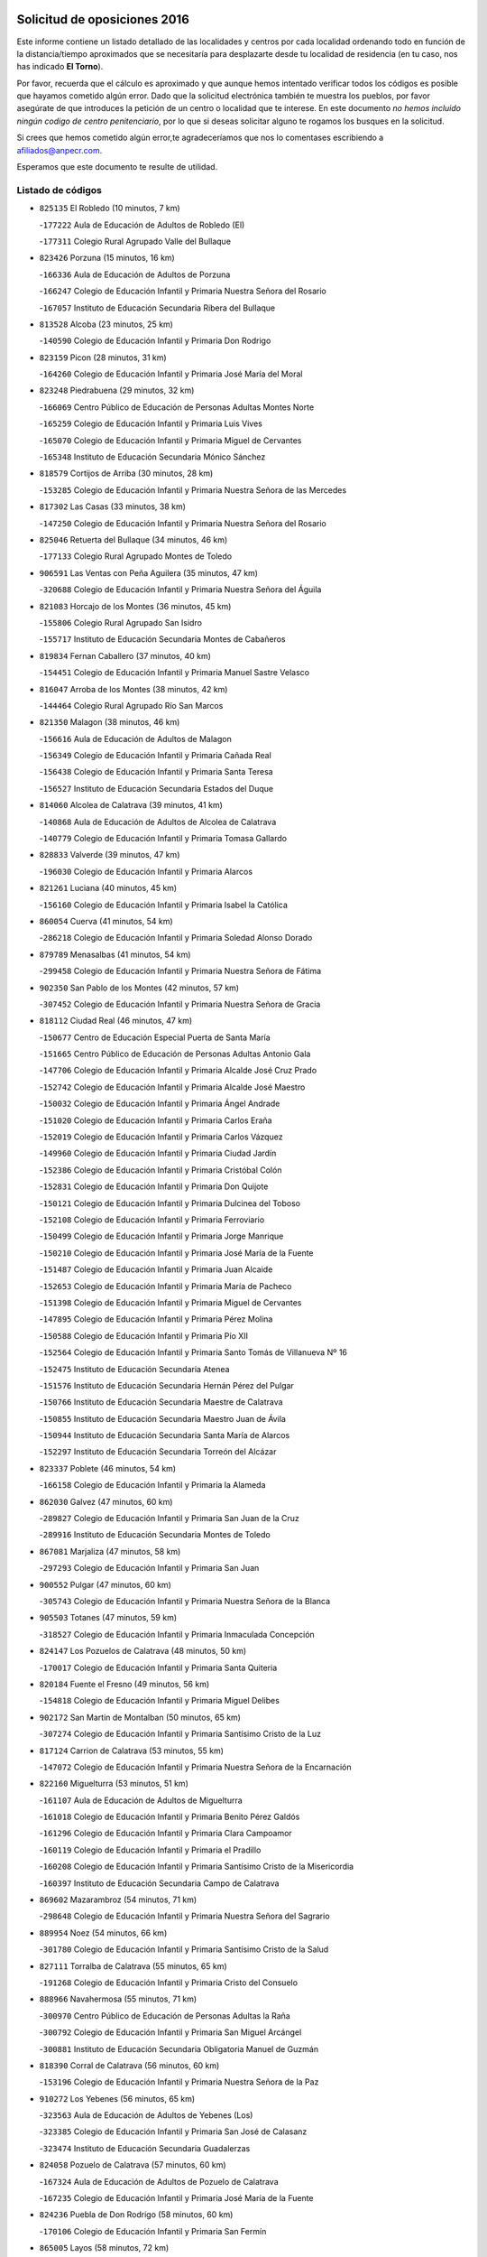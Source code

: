 

.. image:: logo.png
   :align: center

Solicitud de oposiciones 2016
======================================================

  
  
Este informe contiene un listado detallado de las localidades y centros por cada
localidad ordenando todo en función de la distancia/tiempo aproximados que se
necesitaría para desplazarte desde tu localidad de residencia (en tu caso,
nos has indicado **El Torno**).

Por favor, recuerda que el cálculo es aproximado y que aunque hemos
intentado verificar todos los códigos es posible que hayamos cometido algún
error. Dado que la solicitud electrónica también te muestra los pueblos, por
favor asegúrate de que introduces la petición de un centro o localidad que
te interese. En este documento
*no hemos incluido ningún codigo de centro penitenciario*, por lo que si deseas
solicitar alguno te rogamos los busques en la solicitud.

Si crees que hemos cometido algún error,te agradeceríamos que nos lo comentases
escribiendo a afiliados@anpecr.com.

Esperamos que este documento te resulte de utilidad.



Listado de códigos
-------------------


- ``825135`` El Robledo  (10 minutos, 7 km)

  -``177222`` Aula de Educación de Adultos de Robledo (El)
    

  -``177311`` Colegio Rural Agrupado Valle del Bullaque
    

- ``823426`` Porzuna  (15 minutos, 16 km)

  -``166336`` Aula de Educación de Adultos de Porzuna
    

  -``166247`` Colegio de Educación Infantil y Primaria Nuestra Señora del Rosario
    

  -``167057`` Instituto de Educación Secundaria Ribera del Bullaque
    

- ``813528`` Alcoba  (23 minutos, 25 km)

  -``140590`` Colegio de Educación Infantil y Primaria Don Rodrigo
    

- ``823159`` Picon  (28 minutos, 31 km)

  -``164260`` Colegio de Educación Infantil y Primaria José María del Moral
    

- ``823248`` Piedrabuena  (29 minutos, 32 km)

  -``166069`` Centro Público de Educación de Personas Adultas Montes Norte
    

  -``165259`` Colegio de Educación Infantil y Primaria Luis Vives
    

  -``165070`` Colegio de Educación Infantil y Primaria Miguel de Cervantes
    

  -``165348`` Instituto de Educación Secundaria Mónico Sánchez
    

- ``818579`` Cortijos de Arriba  (30 minutos, 28 km)

  -``153285`` Colegio de Educación Infantil y Primaria Nuestra Señora de las Mercedes
    

- ``817302`` Las Casas  (33 minutos, 38 km)

  -``147250`` Colegio de Educación Infantil y Primaria Nuestra Señora del Rosario
    

- ``825046`` Retuerta del Bullaque  (34 minutos, 46 km)

  -``177133`` Colegio Rural Agrupado Montes de Toledo
    

- ``906591`` Las Ventas con Peña Aguilera  (35 minutos, 47 km)

  -``320688`` Colegio de Educación Infantil y Primaria Nuestra Señora del Águila
    

- ``821083`` Horcajo de los Montes  (36 minutos, 45 km)

  -``155806`` Colegio Rural Agrupado San Isidro
    

  -``155717`` Instituto de Educación Secundaria Montes de Cabañeros
    

- ``819834`` Fernan Caballero  (37 minutos, 40 km)

  -``154451`` Colegio de Educación Infantil y Primaria Manuel Sastre Velasco
    

- ``816047`` Arroba de los Montes  (38 minutos, 42 km)

  -``144464`` Colegio Rural Agrupado Río San Marcos
    

- ``821350`` Malagon  (38 minutos, 46 km)

  -``156616`` Aula de Educación de Adultos de Malagon
    

  -``156349`` Colegio de Educación Infantil y Primaria Cañada Real
    

  -``156438`` Colegio de Educación Infantil y Primaria Santa Teresa
    

  -``156527`` Instituto de Educación Secundaria Estados del Duque
    

- ``814060`` Alcolea de Calatrava  (39 minutos, 41 km)

  -``140868`` Aula de Educación de Adultos de Alcolea de Calatrava
    

  -``140779`` Colegio de Educación Infantil y Primaria Tomasa Gallardo
    

- ``828833`` Valverde  (39 minutos, 47 km)

  -``196030`` Colegio de Educación Infantil y Primaria Alarcos
    

- ``821261`` Luciana  (40 minutos, 45 km)

  -``156160`` Colegio de Educación Infantil y Primaria Isabel la Católica
    

- ``860054`` Cuerva  (41 minutos, 54 km)

  -``286218`` Colegio de Educación Infantil y Primaria Soledad Alonso Dorado
    

- ``879789`` Menasalbas  (41 minutos, 54 km)

  -``299458`` Colegio de Educación Infantil y Primaria Nuestra Señora de Fátima
    

- ``902350`` San Pablo de los Montes  (42 minutos, 57 km)

  -``307452`` Colegio de Educación Infantil y Primaria Nuestra Señora de Gracia
    

- ``818112`` Ciudad Real  (46 minutos, 47 km)

  -``150677`` Centro de Educación Especial Puerta de Santa María
    

  -``151665`` Centro Público de Educación de Personas Adultas Antonio Gala
    

  -``147706`` Colegio de Educación Infantil y Primaria Alcalde José Cruz Prado
    

  -``152742`` Colegio de Educación Infantil y Primaria Alcalde José Maestro
    

  -``150032`` Colegio de Educación Infantil y Primaria Ángel Andrade
    

  -``151020`` Colegio de Educación Infantil y Primaria Carlos Eraña
    

  -``152019`` Colegio de Educación Infantil y Primaria Carlos Vázquez
    

  -``149960`` Colegio de Educación Infantil y Primaria Ciudad Jardín
    

  -``152386`` Colegio de Educación Infantil y Primaria Cristóbal Colón
    

  -``152831`` Colegio de Educación Infantil y Primaria Don Quijote
    

  -``150121`` Colegio de Educación Infantil y Primaria Dulcinea del Toboso
    

  -``152108`` Colegio de Educación Infantil y Primaria Ferroviario
    

  -``150499`` Colegio de Educación Infantil y Primaria Jorge Manrique
    

  -``150210`` Colegio de Educación Infantil y Primaria José María de la Fuente
    

  -``151487`` Colegio de Educación Infantil y Primaria Juan Alcaide
    

  -``152653`` Colegio de Educación Infantil y Primaria María de Pacheco
    

  -``151398`` Colegio de Educación Infantil y Primaria Miguel de Cervantes
    

  -``147895`` Colegio de Educación Infantil y Primaria Pérez Molina
    

  -``150588`` Colegio de Educación Infantil y Primaria Pío XII
    

  -``152564`` Colegio de Educación Infantil y Primaria Santo Tomás de Villanueva Nº 16
    

  -``152475`` Instituto de Educación Secundaria Atenea
    

  -``151576`` Instituto de Educación Secundaria Hernán Pérez del Pulgar
    

  -``150766`` Instituto de Educación Secundaria Maestre de Calatrava
    

  -``150855`` Instituto de Educación Secundaria Maestro Juan de Ávila
    

  -``150944`` Instituto de Educación Secundaria Santa María de Alarcos
    

  -``152297`` Instituto de Educación Secundaria Torreón del Alcázar
    

- ``823337`` Poblete  (46 minutos, 54 km)

  -``166158`` Colegio de Educación Infantil y Primaria la Alameda
    

- ``862030`` Galvez  (47 minutos, 60 km)

  -``289827`` Colegio de Educación Infantil y Primaria San Juan de la Cruz
    

  -``289916`` Instituto de Educación Secundaria Montes de Toledo
    

- ``867081`` Marjaliza  (47 minutos, 58 km)

  -``297293`` Colegio de Educación Infantil y Primaria San Juan
    

- ``900552`` Pulgar  (47 minutos, 60 km)

  -``305743`` Colegio de Educación Infantil y Primaria Nuestra Señora de la Blanca
    

- ``905503`` Totanes  (47 minutos, 59 km)

  -``318527`` Colegio de Educación Infantil y Primaria Inmaculada Concepción
    

- ``824147`` Los Pozuelos de Calatrava  (48 minutos, 50 km)

  -``170017`` Colegio de Educación Infantil y Primaria Santa Quiteria
    

- ``820184`` Fuente el Fresno  (49 minutos, 56 km)

  -``154818`` Colegio de Educación Infantil y Primaria Miguel Delibes
    

- ``902172`` San Martin de Montalban  (50 minutos, 65 km)

  -``307274`` Colegio de Educación Infantil y Primaria Santísimo Cristo de la Luz
    

- ``817124`` Carrion de Calatrava  (53 minutos, 55 km)

  -``147072`` Colegio de Educación Infantil y Primaria Nuestra Señora de la Encarnación
    

- ``822160`` Miguelturra  (53 minutos, 51 km)

  -``161107`` Aula de Educación de Adultos de Miguelturra
    

  -``161018`` Colegio de Educación Infantil y Primaria Benito Pérez Galdós
    

  -``161296`` Colegio de Educación Infantil y Primaria Clara Campoamor
    

  -``160119`` Colegio de Educación Infantil y Primaria el Pradillo
    

  -``160208`` Colegio de Educación Infantil y Primaria Santísimo Cristo de la Misericordia
    

  -``160397`` Instituto de Educación Secundaria Campo de Calatrava
    

- ``869602`` Mazarambroz  (54 minutos, 71 km)

  -``298648`` Colegio de Educación Infantil y Primaria Nuestra Señora del Sagrario
    

- ``889954`` Noez  (54 minutos, 66 km)

  -``301780`` Colegio de Educación Infantil y Primaria Santísimo Cristo de la Salud
    

- ``827111`` Torralba de Calatrava  (55 minutos, 65 km)

  -``191268`` Colegio de Educación Infantil y Primaria Cristo del Consuelo
    

- ``888966`` Navahermosa  (55 minutos, 71 km)

  -``300970`` Centro Público de Educación de Personas Adultas la Raña
    

  -``300792`` Colegio de Educación Infantil y Primaria San Miguel Arcángel
    

  -``300881`` Instituto de Educación Secundaria Obligatoria Manuel de Guzmán
    

- ``818390`` Corral de Calatrava  (56 minutos, 60 km)

  -``153196`` Colegio de Educación Infantil y Primaria Nuestra Señora de la Paz
    

- ``910272`` Los Yebenes  (56 minutos, 65 km)

  -``323563`` Aula de Educación de Adultos de Yebenes (Los)
    

  -``323385`` Colegio de Educación Infantil y Primaria San José de Calasanz
    

  -``323474`` Instituto de Educación Secundaria Guadalerzas
    

- ``824058`` Pozuelo de Calatrava  (57 minutos, 60 km)

  -``167324`` Aula de Educación de Adultos de Pozuelo de Calatrava
    

  -``167235`` Colegio de Educación Infantil y Primaria José María de la Fuente
    

- ``824236`` Puebla de Don Rodrigo  (58 minutos, 60 km)

  -``170106`` Colegio de Educación Infantil y Primaria San Fermín
    

- ``865005`` Layos  (58 minutos, 72 km)

  -``294229`` Colegio de Educación Infantil y Primaria María Magdalena
    

- ``899852`` Polan  (58 minutos, 74 km)

  -``304577`` Aula de Educación de Adultos de Polan
    

  -``304488`` Colegio de Educación Infantil y Primaria José María Corcuera
    

- ``830171`` Villarrubia de los Ojos  (59 minutos, 72 km)

  -``199739`` Aula de Educación de Adultos de Villarrubia de los Ojos
    

  -``198740`` Colegio de Educación Infantil y Primaria Rufino Blanco
    

  -``199461`` Colegio de Educación Infantil y Primaria Virgen de la Sierra
    

  -``199550`` Instituto de Educación Secundaria Guadiana
    

- ``851055`` Ajofrin  (59 minutos, 76 km)

  -``266322`` Colegio de Educación Infantil y Primaria Jacinto Guerrero
    

- ``904337`` Sonseca  (59 minutos, 75 km)

  -``310879`` Centro Público de Educación de Personas Adultas Cum Laude
    

  -``310968`` Colegio de Educación Infantil y Primaria Peñamiel
    

  -``310501`` Colegio de Educación Infantil y Primaria San Juan Evangelista
    

  -``310690`` Instituto de Educación Secundaria la Sisla
    

- ``899218`` Orgaz  (1h 1min, 74 km)

  -``303589`` Colegio de Educación Infantil y Primaria Conde de Orgaz
    

- ``819745`` Daimiel  (1h 2min, 72 km)

  -``154273`` Centro Público de Educación de Personas Adultas Miguel de Cervantes
    

  -``154362`` Colegio de Educación Infantil y Primaria Albuera
    

  -``154184`` Colegio de Educación Infantil y Primaria Calatrava
    

  -``153552`` Colegio de Educación Infantil y Primaria Infante Don Felipe
    

  -``153641`` Colegio de Educación Infantil y Primaria la Espinosa
    

  -``153463`` Colegio de Educación Infantil y Primaria San Isidro
    

  -``154095`` Instituto de Educación Secundaria Juan D&#39;Opazo
    

  -``153730`` Instituto de Educación Secundaria Ojos del Guadiana
    

- ``853031`` Arges  (1h 2min, 76 km)

  -``272179`` Colegio de Educación Infantil y Primaria Miguel de Cervantes
    

  -``271369`` Colegio de Educación Infantil y Primaria Tirso de Molina
    

- ``863029`` Guadamur  (1h 2min, 79 km)

  -``290266`` Colegio de Educación Infantil y Primaria Nuestra Señora de la Natividad
    

- ``816136`` Ballesteros de Calatrava  (1h 3min, 73 km)

  -``144553`` Colegio de Educación Infantil y Primaria José María del Moral
    

- ``828744`` Valenzuela de Calatrava  (1h 3min, 70 km)

  -``195220`` Colegio de Educación Infantil y Primaria Nuestra Señora del Rosario
    

- ``866271`` Manzaneque  (1h 3min, 76 km)

  -``297015`` Colegio de Educación Infantil y Primaria Álvarez de Toledo
    

- ``815504`` Argamasilla de Calatrava  (1h 4min, 81 km)

  -``144286`` Aula de Educación de Adultos de Argamasilla de Calatrava
    

  -``144008`` Colegio de Educación Infantil y Primaria Rodríguez Marín
    

  -``144197`` Colegio de Educación Infantil y Primaria Virgen del Socorro
    

  -``144375`` Instituto de Educación Secundaria Alonso Quijano
    

- ``816403`` Cabezarados  (1h 4min, 68 km)

  -``145452`` Colegio de Educación Infantil y Primaria Nuestra Señora de Finibusterre
    

- ``829821`` Villamayor de Calatrava  (1h 4min, 77 km)

  -``197029`` Colegio de Educación Infantil y Primaria Inocente Martín
    

- ``854119`` Burguillos de Toledo  (1h 4min, 84 km)

  -``274066`` Colegio de Educación Infantil y Primaria Victorio Macho
    

- ``815059`` Almagro  (1h 5min, 72 km)

  -``142577`` Aula de Educación de Adultos de Almagro
    

  -``142021`` Colegio de Educación Infantil y Primaria Diego de Almagro
    

  -``141856`` Colegio de Educación Infantil y Primaria Miguel de Cervantes Saavedra
    

  -``142488`` Colegio de Educación Infantil y Primaria Paseo Viejo de la Florida
    

  -``142110`` Instituto de Educación Secundaria Antonio Calvín
    

  -``142399`` Instituto de Educación Secundaria Clavero Fernández de Córdoba
    

- ``906224`` Urda  (1h 5min, 79 km)

  -``320043`` Colegio de Educación Infantil y Primaria Santo Cristo
    

- ``859704`` Cobisa  (1h 6min, 79 km)

  -``284053`` Colegio de Educación Infantil y Primaria Cardenal Tavera
    

  -``284142`` Colegio de Educación Infantil y Primaria Gloria Fuertes
    

- ``900285`` La Puebla de Montalban  (1h 6min, 85 km)

  -``305476`` Aula de Educación de Adultos de Puebla de Montalban (La)
    

  -``305298`` Colegio de Educación Infantil y Primaria Fernando de Rojas
    

  -``305387`` Instituto de Educación Secundaria Juan de Lucena
    

- ``812440`` Abenojar  (1h 7min, 68 km)

  -``136453`` Colegio de Educación Infantil y Primaria Nuestra Señora de la Encarnación
    

- ``814338`` Aldea del Rey  (1h 7min, 76 km)

  -``141033`` Colegio de Educación Infantil y Primaria Maestro Navas
    

- ``825313`` Saceruela  (1h 8min, 81 km)

  -``180193`` Colegio de Educación Infantil y Primaria Virgen de las Cruces
    

- ``908111`` Villaminaya  (1h 8min, 87 km)

  -``322208`` Colegio de Educación Infantil y Primaria Santo Domingo de Silos
    

- ``820273`` Granatula de Calatrava  (1h 10min, 82 km)

  -``155083`` Colegio de Educación Infantil y Primaria Nuestra Señora Oreto y Zuqueca
    

- ``888788`` Nambroca  (1h 10min, 92 km)

  -``300514`` Colegio de Educación Infantil y Primaria la Fuente
    

- ``905325`` La Torre de Esteban Hambran  (1h 10min, 84 km)

  -``317717`` Colegio de Educación Infantil y Primaria Juan Aguado
    

- ``816225`` Bolaños de Calatrava  (1h 11min, 78 km)

  -``145274`` Aula de Educación de Adultos de Bolaños de Calatrava
    

  -``144731`` Colegio de Educación Infantil y Primaria Arzobispo Calzado
    

  -``144642`` Colegio de Educación Infantil y Primaria Fernando III el Santo
    

  -``145185`` Colegio de Educación Infantil y Primaria Molino de Viento
    

  -``144820`` Colegio de Educación Infantil y Primaria Virgen del Monte
    

  -``145096`` Instituto de Educación Secundaria Berenguela de Castilla
    

- ``824503`` Puertollano  (1h 11min, 86 km)

  -``174347`` Centro Público de Educación de Personas Adultas Antonio Machado
    

  -``175157`` Colegio de Educación Infantil y Primaria Ángel Andrade
    

  -``171194`` Colegio de Educación Infantil y Primaria Calderón de la Barca
    

  -``171005`` Colegio de Educación Infantil y Primaria Cervantes
    

  -``175068`` Colegio de Educación Infantil y Primaria David Jiménez Avendaño
    

  -``172360`` Colegio de Educación Infantil y Primaria Doctor Limón
    

  -``175335`` Colegio de Educación Infantil y Primaria Enrique Tierno Galván
    

  -``172093`` Colegio de Educación Infantil y Primaria Giner de los Ríos
    

  -``172182`` Colegio de Educación Infantil y Primaria Gonzalo de Berceo
    

  -``174258`` Colegio de Educación Infantil y Primaria Juan Ramón Jiménez
    

  -``171283`` Colegio de Educación Infantil y Primaria Menéndez Pelayo
    

  -``171372`` Colegio de Educación Infantil y Primaria Miguel de Unamuno
    

  -``172271`` Colegio de Educación Infantil y Primaria Ramón y Cajal
    

  -``173081`` Colegio de Educación Infantil y Primaria Severo Ochoa
    

  -``170384`` Colegio de Educación Infantil y Primaria Vicente Aleixandre
    

  -``176234`` Instituto de Educación Secundaria Comendador Juan de Távora
    

  -``174169`` Instituto de Educación Secundaria Dámaso Alonso
    

  -``173170`` Instituto de Educación Secundaria Fray Andrés
    

  -``176323`` Instituto de Educación Secundaria Galileo Galilei
    

  -``176056`` Instituto de Educación Secundaria Leonardo Da Vinci
    

- ``888699`` Mora  (1h 11min, 86 km)

  -``300425`` Aula de Educación de Adultos de Mora
    

  -``300247`` Colegio de Educación Infantil y Primaria Fernando Martín
    

  -``300158`` Colegio de Educación Infantil y Primaria José Ramón Villa
    

  -``300336`` Instituto de Educación Secundaria Peñas Negras
    

- ``815326`` Arenas de San Juan  (1h 12min, 85 km)

  -``143387`` Colegio Rural Agrupado de Arenas de San Juan
    

- ``859893`` Consuegra  (1h 12min, 90 km)

  -``285130`` Centro Público de Educación de Personas Adultas Castillo de Consuegra
    

  -``284320`` Colegio de Educación Infantil y Primaria Miguel de Cervantes
    

  -``284231`` Colegio de Educación Infantil y Primaria Santísimo Cristo de la Vera Cruz
    

  -``285041`` Instituto de Educación Secundaria Consaburum
    

- ``815148`` Almodovar del Campo  (1h 13min, 91 km)

  -``143109`` Aula de Educación de Adultos de Almodovar del Campo
    

  -``142666`` Colegio de Educación Infantil y Primaria Maestro Juan de Ávila
    

  -``142755`` Colegio de Educación Infantil y Primaria Virgen del Carmen
    

  -``142844`` Instituto de Educación Secundaria San Juan Bautista de la Concepción
    

- ``822438`` Moral de Calatrava  (1h 13min, 89 km)

  -``162373`` Aula de Educación de Adultos de Moral de Calatrava
    

  -``162006`` Colegio de Educación Infantil y Primaria Agustín Sanz
    

  -``162195`` Colegio de Educación Infantil y Primaria Manuel Clemente
    

  -``162284`` Instituto de Educación Secundaria Peñalba
    

- ``852132`` Almonacid de Toledo  (1h 13min, 88 km)

  -``270192`` Colegio de Educación Infantil y Primaria Virgen de la Oliva
    

- ``867170`` Mascaraque  (1h 13min, 91 km)

  -``297382`` Colegio de Educación Infantil y Primaria Juan de Padilla
    

- ``861042`` Escalonilla  (1h 14min, 92 km)

  -``287395`` Colegio de Educación Infantil y Primaria Sagrados Corazones
    

- ``889598`` Los Navalmorales  (1h 14min, 92 km)

  -``301146`` Colegio de Educación Infantil y Primaria San Francisco
    

  -``301235`` Instituto de Educación Secundaria los Navalmorales
    

- ``854208`` Burujon  (1h 15min, 93 km)

  -``274155`` Colegio de Educación Infantil y Primaria Juan XXIII
    

- ``899763`` Las Perdices  (1h 15min, 100 km)

  -``304399`` Colegio de Educación Infantil y Primaria Pintor Tomás Camarero
    

- ``905236`` Toledo  (1h 15min, 85 km)

  -``317083`` Centro de Educación Especial Ciudad de Toledo
    

  -``315730`` Centro Público de Educación de Personas Adultas Gustavo Adolfo Bécquer
    

  -``317172`` Centro Público de Educación de Personas Adultas Polígono
    

  -``315007`` Colegio de Educación Infantil y Primaria Alfonso Vi
    

  -``314108`` Colegio de Educación Infantil y Primaria Ángel del Alcázar
    

  -``316540`` Colegio de Educación Infantil y Primaria Ciudad de Aquisgrán
    

  -``315463`` Colegio de Educación Infantil y Primaria Ciudad de Nara
    

  -``316273`` Colegio de Educación Infantil y Primaria Escultor Alberto Sánchez
    

  -``317539`` Colegio de Educación Infantil y Primaria Europa
    

  -``314297`` Colegio de Educación Infantil y Primaria Fábrica de Armas
    

  -``315285`` Colegio de Educación Infantil y Primaria Garcilaso de la Vega
    

  -``315374`` Colegio de Educación Infantil y Primaria Gómez Manrique
    

  -``316362`` Colegio de Educación Infantil y Primaria Gregorio Marañón
    

  -``314742`` Colegio de Educación Infantil y Primaria Jaime de Foxa
    

  -``316095`` Colegio de Educación Infantil y Primaria Juan de Padilla
    

  -``314019`` Colegio de Educación Infantil y Primaria la Candelaria
    

  -``315552`` Colegio de Educación Infantil y Primaria San Lucas y María
    

  -``314386`` Colegio de Educación Infantil y Primaria Santa Teresa
    

  -``317628`` Colegio de Educación Infantil y Primaria Valparaíso
    

  -``315196`` Instituto de Educación Secundaria Alfonso X el Sabio
    

  -``314653`` Instituto de Educación Secundaria Azarquiel
    

  -``316818`` Instituto de Educación Secundaria Carlos III
    

  -``314564`` Instituto de Educación Secundaria el Greco
    

  -``315641`` Instituto de Educación Secundaria Juanelo Turriano
    

  -``317261`` Instituto de Educación Secundaria María Pacheco
    

  -``317350`` Instituto de Educación Secundaria Obligatoria Princesa Galiana
    

  -``316451`` Instituto de Educación Secundaria Sefarad
    

  -``314475`` Instituto de Educación Secundaria Universidad Laboral
    

- ``816592`` Calzada de Calatrava  (1h 16min, 84 km)

  -``146084`` Aula de Educación de Adultos de Calzada de Calatrava
    

  -``145630`` Colegio de Educación Infantil y Primaria Ignacio de Loyola
    

  -``145541`` Colegio de Educación Infantil y Primaria Santa Teresa de Jesús
    

  -``145819`` Instituto de Educación Secundaria Eduardo Valencia
    

- ``830260`` Villarta de San Juan  (1h 16min, 92 km)

  -``199828`` Colegio de Educación Infantil y Primaria Nuestra Señora de la Paz
    

- ``889687`` Los Navalucillos  (1h 16min, 93 km)

  -``301324`` Colegio de Educación Infantil y Primaria Nuestra Señora de las Saleras
    

- ``821539`` Manzanares  (1h 17min, 98 km)

  -``157426`` Centro Público de Educación de Personas Adultas San Blas
    

  -``156894`` Colegio de Educación Infantil y Primaria Altagracia
    

  -``156705`` Colegio de Educación Infantil y Primaria Divina Pastora
    

  -``157515`` Colegio de Educación Infantil y Primaria Enrique Tierno Galván
    

  -``157337`` Colegio de Educación Infantil y Primaria la Candelaria
    

  -``157248`` Instituto de Educación Secundaria Azuer
    

  -``157159`` Instituto de Educación Secundaria Pedro Álvarez Sotomayor
    

- ``853309`` Bargas  (1h 17min, 103 km)

  -``272357`` Colegio de Educación Infantil y Primaria Santísimo Cristo de la Sala
    

  -``273078`` Instituto de Educación Secundaria Julio Verne
    

- ``856284`` El Carpio de Tajo  (1h 17min, 95 km)

  -``280090`` Colegio de Educación Infantil y Primaria Nuestra Señora de Ronda
    

- ``898597`` Olias del Rey  (1h 17min, 104 km)

  -``303211`` Colegio de Educación Infantil y Primaria Pedro Melendo García
    

- ``902261`` San Martin de Pusa  (1h 18min, 93 km)

  -``307363`` Colegio Rural Agrupado Río Pusa
    

- ``821172`` Llanos del Caudillo  (1h 20min, 109 km)

  -``156071`` Colegio de Educación Infantil y Primaria el Oasis
    

- ``862308`` Gerindote  (1h 20min, 98 km)

  -``290177`` Colegio de Educación Infantil y Primaria San José
    

- ``865372`` Madridejos  (1h 20min, 97 km)

  -``296027`` Aula de Educación de Adultos de Madridejos
    

  -``296116`` Centro de Educación Especial Mingoliva
    

  -``295128`` Colegio de Educación Infantil y Primaria Garcilaso de la Vega
    

  -``295306`` Colegio de Educación Infantil y Primaria Santa Ana
    

  -``295217`` Instituto de Educación Secundaria Valdehierro
    

- ``851233`` Albarreal de Tajo  (1h 21min, 100 km)

  -``267132`` Colegio de Educación Infantil y Primaria Benjamín Escalonilla
    

- ``856195`` Carmena  (1h 21min, 98 km)

  -``279929`` Colegio de Educación Infantil y Primaria Cristo de la Cueva
    

- ``886980`` Mocejon  (1h 21min, 107 km)

  -``300069`` Aula de Educación de Adultos de Mocejon
    

  -``299903`` Colegio de Educación Infantil y Primaria Miguel de Cervantes
    

- ``901540`` Rielves  (1h 21min, 108 km)

  -``307096`` Colegio de Educación Infantil y Primaria Maximina Felisa Gómez Aguero
    

- ``818201`` Consolacion  (1h 22min, 113 km)

  -``153007`` Colegio de Educación Infantil y Primaria Virgen de Consolación
    

- ``820540`` Hinojosas de Calatrava  (1h 22min, 100 km)

  -``155628`` Colegio Rural Agrupado Valle de Alcudia
    

- ``822071`` Membrilla  (1h 22min, 104 km)

  -``157882`` Aula de Educación de Adultos de Membrilla
    

  -``157793`` Colegio de Educación Infantil y Primaria San José de Calasanz
    

  -``157604`` Colegio de Educación Infantil y Primaria Virgen del Espino
    

  -``159958`` Instituto de Educación Secundaria Marmaria
    

- ``854397`` Cabañas de la Sagra  (1h 22min, 111 km)

  -``274244`` Colegio de Educación Infantil y Primaria San Isidro Labrador
    

- ``855474`` Camarenilla  (1h 22min, 112 km)

  -``277030`` Colegio de Educación Infantil y Primaria Nuestra Señora del Rosario
    

- ``856006`` Camuñas  (1h 22min, 107 km)

  -``277308`` Colegio de Educación Infantil y Primaria Cardenal Cisneros
    

- ``867359`` La Mata  (1h 22min, 101 km)

  -``298559`` Colegio de Educación Infantil y Primaria Severo Ochoa
    

- ``908022`` Villamiel de Toledo  (1h 22min, 102 km)

  -``322119`` Colegio de Educación Infantil y Primaria Nuestra Señora de la Redonda
    

- ``908578`` Villanueva de Bogas  (1h 22min, 99 km)

  -``322575`` Colegio de Educación Infantil y Primaria Santa Ana
    

- ``909744`` Villaseca de la Sagra  (1h 22min, 111 km)

  -``322753`` Colegio de Educación Infantil y Primaria Virgen de las Angustias
    

- ``911171`` Yunclillos  (1h 22min, 107 km)

  -``324195`` Colegio de Educación Infantil y Primaria Nuestra Señora de la Salud
    

- ``853120`` Barcience  (1h 23min, 114 km)

  -``272268`` Colegio de Educación Infantil y Primaria Santa María la Blanca
    

- ``864017`` Huecas  (1h 23min, 112 km)

  -``291254`` Colegio de Educación Infantil y Primaria Gregorio Marañón
    

- ``866093`` Magan  (1h 23min, 113 km)

  -``296205`` Colegio de Educación Infantil y Primaria Santa Marina
    

- ``866182`` Malpica de Tajo  (1h 23min, 105 km)

  -``296394`` Colegio de Educación Infantil y Primaria Fulgencio Sánchez Cabezudo
    

- ``905414`` Torrijos  (1h 23min, 101 km)

  -``318349`` Centro Público de Educación de Personas Adultas Teresa Enríquez
    

  -``318438`` Colegio de Educación Infantil y Primaria Lazarillo de Tormes
    

  -``317806`` Colegio de Educación Infantil y Primaria Villa de Torrijos
    

  -``318071`` Instituto de Educación Secundaria Alonso de Covarrubias
    

  -``318160`` Instituto de Educación Secundaria Juan de Padilla
    

- ``906046`` Turleque  (1h 23min, 104 km)

  -``318616`` Colegio de Educación Infantil y Primaria Fernán González
    

- ``816314`` Brazatortas  (1h 24min, 104 km)

  -``145363`` Colegio de Educación Infantil y Primaria Cervantes
    

- ``820362`` Herencia  (1h 24min, 104 km)

  -``155350`` Aula de Educación de Adultos de Herencia
    

  -``155172`` Colegio de Educación Infantil y Primaria Carrasco Alcalde
    

  -``155261`` Instituto de Educación Secundaria Hermógenes Rodríguez
    

- ``813072`` Agudo  (1h 25min, 90 km)

  -``136542`` Colegio de Educación Infantil y Primaria Virgen de la Estrella
    

- ``826212`` La Solana  (1h 25min, 114 km)

  -``184245`` Colegio de Educación Infantil y Primaria el Humilladero
    

  -``184067`` Colegio de Educación Infantil y Primaria el Santo
    

  -``185233`` Colegio de Educación Infantil y Primaria Federico Romero
    

  -``184334`` Colegio de Educación Infantil y Primaria Javier Paulino Pérez
    

  -``185055`` Colegio de Educación Infantil y Primaria la Moheda
    

  -``183346`` Colegio de Educación Infantil y Primaria Romero Peña
    

  -``183257`` Colegio de Educación Infantil y Primaria Sagrado Corazón
    

  -``185144`` Instituto de Educación Secundaria Clara Campoamor
    

  -``184156`` Instituto de Educación Secundaria Modesto Navarro
    

- ``911082`` Yuncler  (1h 25min, 118 km)

  -``324006`` Colegio de Educación Infantil y Primaria Remigio Laín
    

- ``852599`` Arcicollar  (1h 26min, 118 km)

  -``271180`` Colegio de Educación Infantil y Primaria San Blas
    

- ``856462`` Carriches  (1h 26min, 104 km)

  -``281178`` Colegio de Educación Infantil y Primaria Doctor Cesar González Gómez
    

- ``903438`` Santo Domingo-Caudilla  (1h 26min, 122 km)

  -``308262`` Colegio de Educación Infantil y Primaria Santa Ana
    

- ``905058`` Tembleque  (1h 26min, 110 km)

  -``313754`` Colegio de Educación Infantil y Primaria Antonia González
    

- ``907301`` Villafranca de los Caballeros  (1h 26min, 109 km)

  -``321587`` Colegio de Educación Infantil y Primaria Miguel de Cervantes
    

  -``321676`` Instituto de Educación Secundaria Obligatoria la Falcata
    

- ``907490`` Villaluenga de la Sagra  (1h 26min, 118 km)

  -``321765`` Colegio de Educación Infantil y Primaria Juan Palarea
    

  -``321854`` Instituto de Educación Secundaria Castillo del Águila
    

- ``908200`` Villamuelas  (1h 26min, 105 km)

  -``322397`` Colegio de Educación Infantil y Primaria Santa María Magdalena
    

- ``827578`` Valdemanco del Esteras  (1h 27min, 97 km)

  -``192167`` Colegio de Educación Infantil y Primaria Virgen del Valle
    

- ``857361`` Cebolla  (1h 27min, 109 km)

  -``282166`` Colegio de Educación Infantil y Primaria Nuestra Señora de la Antigua
    

  -``282255`` Instituto de Educación Secundaria Arenales del Tajo
    

- ``861220`` Fuensalida  (1h 27min, 117 km)

  -``289649`` Aula de Educación de Adultos de Fuensalida
    

  -``289738`` Colegio de Educación Infantil y Primaria Condes de Fuensalida
    

  -``288839`` Colegio de Educación Infantil y Primaria Tomás Romojaro
    

  -``289460`` Instituto de Educación Secundaria Aldebarán
    

- ``864106`` Huerta de Valdecarabanos  (1h 27min, 110 km)

  -``291343`` Colegio de Educación Infantil y Primaria Virgen del Rosario de Pastores
    

- ``901451`` Recas  (1h 27min, 117 km)

  -``306731`` Colegio de Educación Infantil y Primaria Cesar Cabañas Caballero
    

  -``306820`` Instituto de Educación Secundaria Arcipreste de Canales
    

- ``814516`` Almaden  (1h 28min, 111 km)

  -``141767`` Centro Público de Educación de Personas Adultas de Almaden
    

  -``141300`` Colegio de Educación Infantil y Primaria Hijos de Obreros
    

  -``141211`` Colegio de Educación Infantil y Primaria Jesús Nazareno
    

  -``141678`` Instituto de Educación Secundaria Mercurio
    

  -``141589`` Instituto de Educación Secundaria Pablo Ruiz Picasso
    

- ``828655`` Valdepeñas  (1h 28min, 108 km)

  -``195131`` Centro de Educación Especial María Luisa Navarro Margati
    

  -``194232`` Centro Público de Educación de Personas Adultas Francisco de Quevedo
    

  -``192256`` Colegio de Educación Infantil y Primaria Jesús Baeza
    

  -``193066`` Colegio de Educación Infantil y Primaria Jesús Castillo
    

  -``192345`` Colegio de Educación Infantil y Primaria Lorenzo Medina
    

  -``193155`` Colegio de Educación Infantil y Primaria Lucero
    

  -``193244`` Colegio de Educación Infantil y Primaria Luis Palacios
    

  -``194143`` Colegio de Educación Infantil y Primaria Maestro Juan Alcaide
    

  -``193333`` Instituto de Educación Secundaria Bernardo de Balbuena
    

  -``194321`` Instituto de Educación Secundaria Francisco Nieva
    

  -``194054`` Instituto de Educación Secundaria Gregorio Prieto
    

- ``860143`` Domingo Perez  (1h 28min, 112 km)

  -``286307`` Colegio Rural Agrupado Campos de Castilla
    

- ``898319`` Numancia de la Sagra  (1h 28min, 124 km)

  -``302223`` Colegio de Educación Infantil y Primaria Santísimo Cristo de la Misericordia
    

  -``302312`` Instituto de Educación Secundaria Profesor Emilio Lledó
    

- ``911260`` Yuncos  (1h 28min, 123 km)

  -``324462`` Colegio de Educación Infantil y Primaria Guillermo Plaza
    

  -``324284`` Colegio de Educación Infantil y Primaria Nuestra Señora del Consuelo
    

  -``324551`` Colegio de Educación Infantil y Primaria Villa de Yuncos
    

  -``324373`` Instituto de Educación Secundaria la Cañuela
    

- ``815415`` Argamasilla de Alba  (1h 29min, 125 km)

  -``143743`` Aula de Educación de Adultos de Argamasilla de Alba
    

  -``143654`` Colegio de Educación Infantil y Primaria Azorín
    

  -``143476`` Colegio de Educación Infantil y Primaria Divino Maestro
    

  -``143565`` Colegio de Educación Infantil y Primaria Nuestra Señora de Peñarroya
    

  -``143832`` Instituto de Educación Secundaria Vicente Cano
    

- ``859615`` Cobeja  (1h 29min, 124 km)

  -``283332`` Colegio de Educación Infantil y Primaria San Juan Bautista
    

- ``865283`` Lominchar  (1h 29min, 123 km)

  -``295039`` Colegio de Educación Infantil y Primaria Ramón y Cajal
    

- ``898130`` Noves  (1h 29min, 123 km)

  -``302134`` Colegio de Educación Infantil y Primaria Nuestra Señora de la Monjia
    

- ``909833`` Villasequilla  (1h 29min, 118 km)

  -``322842`` Colegio de Educación Infantil y Primaria San Isidro Labrador
    

- ``825402`` San Carlos del Valle  (1h 30min, 125 km)

  -``180282`` Colegio de Educación Infantil y Primaria San Juan Bosco
    

- ``855385`` Camarena  (1h 30min, 121 km)

  -``276131`` Colegio de Educación Infantil y Primaria Alonso Rodríguez
    

  -``276042`` Colegio de Educación Infantil y Primaria María del Mar
    

  -``276220`` Instituto de Educación Secundaria Blas de Prado
    

- ``903349`` Santa Olalla  (1h 30min, 111 km)

  -``308173`` Colegio de Educación Infantil y Primaria Nuestra Señora de la Piedad
    

- ``852310`` Añover de Tajo  (1h 31min, 124 km)

  -``270370`` Colegio de Educación Infantil y Primaria Conde de Mayalde
    

  -``271091`` Instituto de Educación Secundaria San Blas
    

- ``858627`` Los Cerralbos  (1h 31min, 113 km)

  -``283065`` Colegio Rural Agrupado Entrerríos
    

- ``900007`` Portillo de Toledo  (1h 31min, 119 km)

  -``304666`` Colegio de Educación Infantil y Primaria Conde de Ruiseñada
    

- ``817580`` Chillon  (1h 32min, 114 km)

  -``147528`` Colegio de Educación Infantil y Primaria Nuestra Señora del Castillo
    

- ``818023`` Cinco Casas  (1h 32min, 110 km)

  -``147617`` Colegio Rural Agrupado Alciares
    

- ``851411`` Alcabon  (1h 32min, 108 km)

  -``267310`` Colegio de Educación Infantil y Primaria Nuestra Señora de la Aurora
    

- ``858716`` Chozas de Canales  (1h 32min, 126 km)

  -``283154`` Colegio de Educación Infantil y Primaria Santa María Magdalena
    

- ``866360`` Maqueda  (1h 32min, 129 km)

  -``297104`` Colegio de Educación Infantil y Primaria Don Álvaro de Luna
    

- ``910361`` Yeles  (1h 32min, 131 km)

  -``323652`` Colegio de Educación Infantil y Primaria San Antonio
    

- ``826034`` Santa Cruz de Mudela  (1h 33min, 113 km)

  -``181270`` Aula de Educación de Adultos de Santa Cruz de Mudela
    

  -``181092`` Colegio de Educación Infantil y Primaria Cervantes
    

  -``181181`` Instituto de Educación Secundaria Máximo Laguna
    

- ``851500`` Alcaudete de la Jara  (1h 33min, 116 km)

  -``269931`` Colegio de Educación Infantil y Primaria Rufino Mansi
    

- ``864295`` Illescas  (1h 33min, 131 km)

  -``292331`` Centro Público de Educación de Personas Adultas Pedro Gumiel
    

  -``293230`` Colegio de Educación Infantil y Primaria Clara Campoamor
    

  -``293141`` Colegio de Educación Infantil y Primaria Ilarcuris
    

  -``292242`` Colegio de Educación Infantil y Primaria la Constitución
    

  -``292064`` Colegio de Educación Infantil y Primaria Martín Chico
    

  -``293052`` Instituto de Educación Secundaria Condestable Álvaro de Luna
    

  -``292153`` Instituto de Educación Secundaria Juan de Padilla
    

- ``902083`` El Romeral  (1h 33min, 117 km)

  -``307185`` Colegio de Educación Infantil y Primaria Silvano Cirujano
    

- ``903527`` El Señorio de Illescas  (1h 33min, 131 km)

  -``308351`` Colegio de Educación Infantil y Primaria el Greco
    

- ``910450`` Yepes  (1h 33min, 117 km)

  -``323741`` Colegio de Educación Infantil y Primaria Rafael García Valiño
    

  -``323830`` Instituto de Educación Secundaria Carpetania
    

- ``813439`` Alcazar de San Juan  (1h 34min, 131 km)

  -``137808`` Centro Público de Educación de Personas Adultas Enrique Tierno Galván
    

  -``137719`` Colegio de Educación Infantil y Primaria Alces
    

  -``137085`` Colegio de Educación Infantil y Primaria el Santo
    

  -``140223`` Colegio de Educación Infantil y Primaria Gloria Fuertes
    

  -``140401`` Colegio de Educación Infantil y Primaria Jardín de Arena
    

  -``137263`` Colegio de Educación Infantil y Primaria Jesús Ruiz de la Fuente
    

  -``137174`` Colegio de Educación Infantil y Primaria Juan de Austria
    

  -``139973`` Colegio de Educación Infantil y Primaria Pablo Ruiz Picasso
    

  -``137352`` Colegio de Educación Infantil y Primaria Santa Clara
    

  -``137530`` Instituto de Educación Secundaria Juan Bosco
    

  -``140045`` Instituto de Educación Secundaria María Zambrano
    

  -``137441`` Instituto de Educación Secundaria Miguel de Cervantes Saavedra
    

- ``826490`` Tomelloso  (1h 34min, 133 km)

  -``188753`` Centro de Educación Especial Ponce de León
    

  -``189652`` Centro Público de Educación de Personas Adultas Simienza
    

  -``189563`` Colegio de Educación Infantil y Primaria Almirante Topete
    

  -``186221`` Colegio de Educación Infantil y Primaria Carmelo Cortés
    

  -``186310`` Colegio de Educación Infantil y Primaria Doña Crisanta
    

  -``188575`` Colegio de Educación Infantil y Primaria Embajadores
    

  -``190369`` Colegio de Educación Infantil y Primaria Felix Grande
    

  -``187031`` Colegio de Educación Infantil y Primaria José Antonio
    

  -``186132`` Colegio de Educación Infantil y Primaria José María del Moral
    

  -``186043`` Colegio de Educación Infantil y Primaria Miguel de Cervantes
    

  -``188842`` Colegio de Educación Infantil y Primaria San Antonio
    

  -``188664`` Colegio de Educación Infantil y Primaria San Isidro
    

  -``188486`` Colegio de Educación Infantil y Primaria San José de Calasanz
    

  -``190091`` Colegio de Educación Infantil y Primaria Virgen de las Viñas
    

  -``189830`` Instituto de Educación Secundaria Airén
    

  -``190180`` Instituto de Educación Secundaria Alto Guadiana
    

  -``187120`` Instituto de Educación Secundaria Eladio Cabañero
    

  -``187309`` Instituto de Educación Secundaria Francisco García Pavón
    

- ``830449`` Viso del Marques  (1h 34min, 114 km)

  -``199917`` Colegio de Educación Infantil y Primaria Nuestra Señora del Valle
    

  -``200072`` Instituto de Educación Secundaria los Batanes
    

- ``899496`` Palomeque  (1h 34min, 129 km)

  -``303856`` Colegio de Educación Infantil y Primaria San Juan Bautista
    

- ``899585`` Pantoja  (1h 34min, 128 km)

  -``304021`` Colegio de Educación Infantil y Primaria Marqueses de Manzanedo
    

- ``900374`` La Pueblanueva  (1h 34min, 121 km)

  -``305565`` Colegio de Educación Infantil y Primaria San Isidro
    

- ``857450`` Cedillo del Condado  (1h 35min, 128 km)

  -``282344`` Colegio de Educación Infantil y Primaria Nuestra Señora de la Natividad
    

- ``863118`` La Guardia  (1h 35min, 121 km)

  -``290355`` Colegio de Educación Infantil y Primaria Valentín Escobar
    

- ``901273`` Quismondo  (1h 35min, 137 km)

  -``306553`` Colegio de Educación Infantil y Primaria Pedro Zamorano
    

- ``903160`` Santa Cruz del Retamar  (1h 35min, 132 km)

  -``308084`` Colegio de Educación Infantil y Primaria Nuestra Señora de la Paz
    

- ``814427`` Alhambra  (1h 36min, 132 km)

  -``141122`` Colegio de Educación Infantil y Primaria Nuestra Señora de Fátima
    

- ``907034`` Las Ventas de Retamosa  (1h 36min, 123 km)

  -``320777`` Colegio de Educación Infantil y Primaria Santiago Paniego
    

- ``815237`` Almuradiel  (1h 37min, 119 km)

  -``143298`` Colegio de Educación Infantil y Primaria Santiago Apóstol
    

- ``851144`` Alameda de la Sagra  (1h 37min, 131 km)

  -``267043`` Colegio de Educación Infantil y Primaria Nuestra Señora de la Asunción
    

- ``907212`` Villacañas  (1h 37min, 126 km)

  -``321498`` Aula de Educación de Adultos de Villacañas
    

  -``321031`` Colegio de Educación Infantil y Primaria Santa Bárbara
    

  -``321309`` Instituto de Educación Secundaria Enrique de Arfe
    

  -``321120`` Instituto de Educación Secundaria Garcilaso de la Vega
    

- ``910183`` El Viso de San Juan  (1h 37min, 131 km)

  -``323107`` Colegio de Educación Infantil y Primaria Fernando de Alarcón
    

  -``323296`` Colegio de Educación Infantil y Primaria Miguel Delibes
    

- ``853498`` Belvis de la Jara  (1h 38min, 124 km)

  -``273167`` Colegio de Educación Infantil y Primaria Fernando Jiménez de Gregorio
    

  -``273256`` Instituto de Educación Secundaria Obligatoria la Jara
    

- ``856373`` Carranque  (1h 38min, 142 km)

  -``280279`` Colegio de Educación Infantil y Primaria Guadarrama
    

  -``281089`` Colegio de Educación Infantil y Primaria Villa de Materno
    

  -``280368`` Instituto de Educación Secundaria Libertad
    

- ``861131`` Esquivias  (1h 38min, 136 km)

  -``288650`` Colegio de Educación Infantil y Primaria Catalina de Palacios
    

  -``288472`` Colegio de Educación Infantil y Primaria Miguel de Cervantes
    

  -``288561`` Instituto de Educación Secundaria Alonso Quijada
    

- ``906135`` Ugena  (1h 38min, 135 km)

  -``318705`` Colegio de Educación Infantil y Primaria Miguel de Cervantes
    

  -``318894`` Colegio de Educación Infantil y Primaria Tres Torres
    

- ``856551`` El Casar de Escalona  (1h 39min, 122 km)

  -``281267`` Colegio de Educación Infantil y Primaria Nuestra Señora de Hortum Sancho
    

- ``858805`` Ciruelos  (1h 39min, 136 km)

  -``283243`` Colegio de Educación Infantil y Primaria Santísimo Cristo de la Misericordia
    

- ``863396`` Hormigos  (1h 39min, 140 km)

  -``291165`` Colegio de Educación Infantil y Primaria Virgen de la Higuera
    

- ``817035`` Campo de Criptana  (1h 40min, 140 km)

  -``146807`` Aula de Educación de Adultos de Campo de Criptana
    

  -``146629`` Colegio de Educación Infantil y Primaria Domingo Miras
    

  -``146351`` Colegio de Educación Infantil y Primaria Sagrado Corazón
    

  -``146262`` Colegio de Educación Infantil y Primaria Virgen de Criptana
    

  -``146173`` Colegio de Educación Infantil y Primaria Virgen de la Paz
    

  -``146440`` Instituto de Educación Secundaria Isabel Perillán y Quirós
    

- ``823515`` Pozo de la Serna  (1h 40min, 124 km)

  -``167146`` Colegio de Educación Infantil y Primaria Sagrado Corazón
    

- ``853587`` Borox  (1h 40min, 141 km)

  -``273345`` Colegio de Educación Infantil y Primaria Nuestra Señora de la Salud
    

- ``857272`` Cazalegas  (1h 40min, 126 km)

  -``282077`` Colegio de Educación Infantil y Primaria Miguel de Cervantes
    

- ``865194`` Lillo  (1h 40min, 128 km)

  -``294318`` Colegio de Educación Infantil y Primaria Marcelino Murillo
    

- ``817213`` Carrizosa  (1h 41min, 142 km)

  -``147161`` Colegio de Educación Infantil y Primaria Virgen del Salido
    

- ``857094`` Casarrubios del Monte  (1h 41min, 141 km)

  -``281356`` Colegio de Educación Infantil y Primaria San Juan de Dios
    

- ``860232`` Dosbarrios  (1h 41min, 125 km)

  -``287028`` Colegio de Educación Infantil y Primaria San Isidro Labrador
    

- ``899129`` Ontigola  (1h 41min, 135 km)

  -``303300`` Colegio de Educación Infantil y Primaria Virgen del Rosario
    

- ``901095`` Quero  (1h 41min, 134 km)

  -``305832`` Colegio de Educación Infantil y Primaria Santiago Cabañas
    

- ``907123`` La Villa de Don Fadrique  (1h 41min, 136 km)

  -``320866`` Colegio de Educación Infantil y Primaria Ramón y Cajal
    

  -``320955`` Instituto de Educación Secundaria Obligatoria Leonor de Guzmán
    

- ``827489`` Torrenueva  (1h 42min, 123 km)

  -``192078`` Colegio de Educación Infantil y Primaria Santiago el Mayor
    

- ``860321`` Escalona  (1h 42min, 142 km)

  -``287117`` Colegio de Educación Infantil y Primaria Inmaculada Concepción
    

  -``287206`` Instituto de Educación Secundaria Lazarillo de Tormes
    

- ``863207`` Las Herencias  (1h 43min, 130 km)

  -``291076`` Colegio de Educación Infantil y Primaria Vera Cruz
    

- ``869880`` El Membrillo  (1h 43min, 127 km)

  -``298826`` Colegio de Educación Infantil y Primaria Ortega Pérez
    

- ``888877`` La Nava de Ricomalillo  (1h 43min, 105 km)

  -``300603`` Colegio de Educación Infantil y Primaria Nuestra Señora del Amor de Dios
    

- ``898408`` Ocaña  (1h 43min, 129 km)

  -``302868`` Centro Público de Educación de Personas Adultas Gutierre de Cárdenas
    

  -``303122`` Colegio de Educación Infantil y Primaria Pastor Poeta
    

  -``302401`` Colegio de Educación Infantil y Primaria San José de Calasanz
    

  -``302590`` Instituto de Educación Secundaria Alonso de Ercilla
    

  -``302779`` Instituto de Educación Secundaria Miguel Hernández
    

- ``904248`` Seseña Nuevo  (1h 43min, 143 km)

  -``310323`` Centro Público de Educación de Personas Adultas de Seseña Nuevo
    

  -``310412`` Colegio de Educación Infantil y Primaria el Quiñón
    

  -``310145`` Colegio de Educación Infantil y Primaria Fernando de Rojas
    

  -``310234`` Colegio de Educación Infantil y Primaria Gloria Fuertes
    

- ``830082`` Villanueva de los Infantes  (1h 45min, 145 km)

  -``198651`` Centro Público de Educación de Personas Adultas Miguel de Cervantes
    

  -``197396`` Colegio de Educación Infantil y Primaria Arqueólogo García Bellido
    

  -``198473`` Instituto de Educación Secundaria Francisco de Quevedo
    

  -``198562`` Instituto de Educación Secundaria Ramón Giraldo
    

- ``852221`` Almorox  (1h 45min, 149 km)

  -``270281`` Colegio de Educación Infantil y Primaria Silvano Cirujano
    

- ``902539`` San Roman de los Montes  (1h 45min, 137 km)

  -``307541`` Colegio de Educación Infantil y Primaria Nuestra Señora del Buen Camino
    

- ``904159`` Seseña  (1h 45min, 144 km)

  -``308440`` Colegio de Educación Infantil y Primaria Gabriel Uriarte
    

  -``310056`` Colegio de Educación Infantil y Primaria Juan Carlos I
    

  -``308807`` Colegio de Educación Infantil y Primaria Sisius
    

  -``308718`` Instituto de Educación Secundaria las Salinas
    

  -``308629`` Instituto de Educación Secundaria Margarita Salas
    

- ``904426`` Talavera de la Reina  (1h 45min, 131 km)

  -``313487`` Centro de Educación Especial Bios
    

  -``312677`` Centro Público de Educación de Personas Adultas Río Tajo
    

  -``312588`` Colegio de Educación Infantil y Primaria Antonio Machado
    

  -``313576`` Colegio de Educación Infantil y Primaria Bartolomé Nicolau
    

  -``311044`` Colegio de Educación Infantil y Primaria Federico García Lorca
    

  -``311311`` Colegio de Educación Infantil y Primaria Fray Hernando de Talavera
    

  -``312121`` Colegio de Educación Infantil y Primaria Hernán Cortés
    

  -``312499`` Colegio de Educación Infantil y Primaria José Bárcena
    

  -``311222`` Colegio de Educación Infantil y Primaria Nuestra Señora del Prado
    

  -``312855`` Colegio de Educación Infantil y Primaria Pablo Iglesias
    

  -``311400`` Colegio de Educación Infantil y Primaria San Ildefonso
    

  -``311689`` Colegio de Educación Infantil y Primaria San Juan de Dios
    

  -``311133`` Colegio de Educación Infantil y Primaria Santa María
    

  -``312210`` Instituto de Educación Secundaria Gabriel Alonso de Herrera
    

  -``311867`` Instituto de Educación Secundaria Juan Antonio Castro
    

  -``311778`` Instituto de Educación Secundaria Padre Juan de Mariana
    

  -``313020`` Instituto de Educación Secundaria Puerta de Cuartos
    

  -``313209`` Instituto de Educación Secundaria Ribera del Tajo
    

  -``312032`` Instituto de Educación Secundaria San Isidro
    

- ``906313`` Valmojado  (1h 45min, 132 km)

  -``320310`` Aula de Educación de Adultos de Valmojado
    

  -``320132`` Colegio de Educación Infantil y Primaria Santo Domingo de Guzmán
    

  -``320221`` Instituto de Educación Secundaria Cañada Real
    

- ``813161`` Alamillo  (1h 46min, 131 km)

  -``136631`` Colegio Rural Agrupado de Alamillo
    

- ``814249`` Alcubillas  (1h 46min, 133 km)

  -``140957`` Colegio de Educación Infantil y Primaria Nuestra Señora del Rosario
    

- ``855107`` Calypo Fado  (1h 46min, 142 km)

  -``275232`` Colegio de Educación Infantil y Primaria Calypo
    

- ``825224`` Ruidera  (1h 47min, 151 km)

  -``180004`` Colegio de Educación Infantil y Primaria Juan Aguilar Molina
    

- ``889865`` Noblejas  (1h 47min, 137 km)

  -``301691`` Aula de Educación de Adultos de Noblejas
    

  -``301502`` Colegio de Educación Infantil y Primaria Santísimo Cristo de las Injurias
    

- ``855563`` El Campillo de la Jara  (1h 48min, 106 km)

  -``277219`` Colegio Rural Agrupado la Jara
    

- ``879878`` Mentrida  (1h 48min, 148 km)

  -``299547`` Colegio de Educación Infantil y Primaria Luis Solana
    

  -``299636`` Instituto de Educación Secundaria Antonio Jiménez-Landi
    

- ``900196`` La Puebla de Almoradiel  (1h 48min, 146 km)

  -``305109`` Aula de Educación de Adultos de Puebla de Almoradiel (La)
    

  -``304755`` Colegio de Educación Infantil y Primaria Ramón y Cajal
    

  -``304844`` Instituto de Educación Secundaria Aldonza Lorenzo
    

- ``820095`` Fuencaliente  (1h 49min, 142 km)

  -``154540`` Colegio de Educación Infantil y Primaria Nuestra Señora de los Baños
    

  -``154729`` Instituto de Educación Secundaria Obligatoria Peña Escrita
    

- ``859982`` Corral de Almaguer  (1h 49min, 140 km)

  -``285319`` Colegio de Educación Infantil y Primaria Nuestra Señora de la Muela
    

  -``286129`` Instituto de Educación Secundaria la Besana
    

- ``904515`` Talavera la Nueva  (1h 49min, 136 km)

  -``313665`` Colegio de Educación Infantil y Primaria San Isidro
    

- ``869791`` Mejorada  (1h 50min, 143 km)

  -``298737`` Colegio Rural Agrupado Ribera del Guadyerbas
    

- ``879967`` Miguel Esteban  (1h 50min, 149 km)

  -``299725`` Colegio de Educación Infantil y Primaria Cervantes
    

  -``299814`` Instituto de Educación Secundaria Obligatoria Juan Patiño Torres
    

- ``862219`` Gamonal  (1h 51min, 149 km)

  -``290088`` Colegio de Educación Infantil y Primaria Don Cristóbal López
    

- ``898041`` Nombela  (1h 51min, 151 km)

  -``302045`` Colegio de Educación Infantil y Primaria Cristo de la Nava
    

- ``906402`` Velada  (1h 51min, 150 km)

  -``320599`` Colegio de Educación Infantil y Primaria Andrés Arango
    

- ``909655`` Villarrubia de Santiago  (1h 51min, 140 km)

  -``322664`` Colegio de Educación Infantil y Primaria Nuestra Señora del Castellar
    

- ``819656`` Cozar  (1h 52min, 141 km)

  -``153374`` Colegio de Educación Infantil y Primaria Santísimo Cristo de la Veracruz
    

- ``851322`` Alberche del Caudillo  (1h 52min, 152 km)

  -``267221`` Colegio de Educación Infantil y Primaria San Isidro
    

- ``910094`` Villatobas  (1h 52min, 150 km)

  -``323018`` Colegio de Educación Infantil y Primaria Sagrado Corazón de Jesús
    

- ``817491`` Castellar de Santiago  (1h 53min, 139 km)

  -``147439`` Colegio de Educación Infantil y Primaria San Juan de Ávila
    

- ``822527`` Pedro Muñoz  (1h 53min, 155 km)

  -``164082`` Aula de Educación de Adultos de Pedro Muñoz
    

  -``164171`` Colegio de Educación Infantil y Primaria Hospitalillo
    

  -``163272`` Colegio de Educación Infantil y Primaria Maestro Juan de Ávila
    

  -``163094`` Colegio de Educación Infantil y Primaria María Luisa Cañas
    

  -``163183`` Colegio de Educación Infantil y Primaria Nuestra Señora de los Ángeles
    

  -``163361`` Instituto de Educación Secundaria Isabel Martínez Buendía
    

- ``826123`` Socuellamos  (1h 53min, 165 km)

  -``183168`` Aula de Educación de Adultos de Socuellamos
    

  -``183079`` Colegio de Educación Infantil y Primaria Carmen Arias
    

  -``182269`` Colegio de Educación Infantil y Primaria el Coso
    

  -``182080`` Colegio de Educación Infantil y Primaria Gerardo Martínez
    

  -``182358`` Instituto de Educación Secundaria Fernando de Mena
    

- ``829643`` Villahermosa  (1h 53min, 158 km)

  -``196219`` Colegio de Educación Infantil y Primaria San Agustín
    

- ``855018`` Calera y Chozas  (1h 53min, 137 km)

  -``275143`` Colegio de Educación Infantil y Primaria Santísimo Cristo de Chozas
    

- ``901362`` El Real de San Vicente  (1h 53min, 136 km)

  -``306642`` Colegio Rural Agrupado Tierras de Viriato
    

- ``905147`` El Toboso  (1h 55min, 159 km)

  -``313843`` Colegio de Educación Infantil y Primaria Miguel de Cervantes
    

- ``822349`` Montiel  (1h 56min, 159 km)

  -``161385`` Colegio de Educación Infantil y Primaria Gutiérrez de la Vega
    

- ``854575`` Calalberche  (1h 56min, 153 km)

  -``275054`` Colegio de Educación Infantil y Primaria Ribera del Alberche
    

- ``827200`` Torre de Juan Abad  (1h 57min, 149 km)

  -``191357`` Colegio de Educación Infantil y Primaria Francisco de Quevedo
    

- ``812262`` Villarrobledo  (1h 58min, 178 km)

  -``123580`` Centro Público de Educación de Personas Adultas Alonso Quijano
    

  -``124112`` Colegio de Educación Infantil y Primaria Barranco Cafetero
    

  -``123769`` Colegio de Educación Infantil y Primaria Diego Requena
    

  -``122681`` Colegio de Educación Infantil y Primaria Don Francisco Giner de los Ríos
    

  -``122770`` Colegio de Educación Infantil y Primaria Graciano Atienza
    

  -``123035`` Colegio de Educación Infantil y Primaria Jiménez de Córdoba
    

  -``123302`` Colegio de Educación Infantil y Primaria Virgen de la Caridad
    

  -``123124`` Colegio de Educación Infantil y Primaria Virrey Morcillo
    

  -``124023`` Instituto de Educación Secundaria Cencibel
    

  -``123491`` Instituto de Educación Secundaria Octavio Cuartero
    

  -``123213`` Instituto de Educación Secundaria Virrey Morcillo
    

- ``854486`` Cabezamesada  (1h 58min, 149 km)

  -``274333`` Colegio de Educación Infantil y Primaria Alonso de Cárdenas
    

- ``900463`` El Puente del Arzobispo  (1h 58min, 147 km)

  -``305654`` Colegio Rural Agrupado Villas del Tajo
    

- ``901184`` Quintanar de la Orden  (1h 58min, 154 km)

  -``306375`` Centro Público de Educación de Personas Adultas Luis Vives
    

  -``306464`` Colegio de Educación Infantil y Primaria Antonio Machado
    

  -``306008`` Colegio de Educación Infantil y Primaria Cristóbal Colón
    

  -``306286`` Instituto de Educación Secundaria Alonso Quijano
    

  -``306197`` Instituto de Educación Secundaria Infante Don Fadrique
    

- ``808214`` Ossa de Montiel  (1h 59min, 165 km)

  -``118277`` Aula de Educación de Adultos de Ossa de Montiel
    

  -``118099`` Colegio de Educación Infantil y Primaria Enriqueta Sánchez
    

  -``118188`` Instituto de Educación Secundaria Obligatoria Belerma
    

- ``835033`` Las Mesas  (1h 59min, 176 km)

  -``222856`` Aula de Educación de Adultos de Mesas (Las)
    

  -``222767`` Colegio de Educación Infantil y Primaria Hermanos Amorós Fernández
    

  -``223021`` Instituto de Educación Secundaria Obligatoria de Mesas (Las)
    

- ``903071`` Santa Cruz de la Zarza  (1h 59min, 159 km)

  -``307630`` Colegio de Educación Infantil y Primaria Eduardo Palomo Rodríguez
    

  -``307819`` Instituto de Educación Secundaria Obligatoria Velsinia
    

- ``889776`` Navamorcuende  (2h, 153 km)

  -``301413`` Colegio Rural Agrupado Sierra de San Vicente
    

- ``899307`` Oropesa  (2h, 170 km)

  -``303678`` Colegio de Educación Infantil y Primaria Martín Gallinar
    

  -``303767`` Instituto de Educación Secundaria Alonso de Orozco
    

- ``825591`` San Lorenzo de Calatrava  (2h 1min, 142 km)

  -``180371`` Colegio Rural Agrupado Sierra Morena
    

- ``835300`` Mota del Cuervo  (2h 1min, 167 km)

  -``223666`` Aula de Educación de Adultos de Mota del Cuervo
    

  -``223844`` Colegio de Educación Infantil y Primaria Santa Rita
    

  -``223577`` Colegio de Educación Infantil y Primaria Virgen de Manjavacas
    

  -``223755`` Instituto de Educación Secundaria Julián Zarco
    

- ``864384`` Lagartera  (2h 2min, 171 km)

  -``294040`` Colegio de Educación Infantil y Primaria Jacinto Guerrero
    

- ``908489`` Villanueva de Alcardete  (2h 2min, 163 km)

  -``322486`` Colegio de Educación Infantil y Primaria Nuestra Señora de la Piedad
    

- ``852043`` Alcolea de Tajo  (2h 3min, 150 km)

  -``270003`` Colegio Rural Agrupado Río Tajo
    

- ``829732`` Villamanrique  (2h 4min, 156 km)

  -``196308`` Colegio de Educación Infantil y Primaria Nuestra Señora de Gracia
    

- ``855296`` La Calzada de Oropesa  (2h 4min, 178 km)

  -``275321`` Colegio Rural Agrupado Campo Arañuelo
    

- ``899674`` Parrillas  (2h 4min, 166 km)

  -``304110`` Colegio de Educación Infantil y Primaria Nuestra Señora de la Luz
    

- ``807593`` Munera  (2h 5min, 186 km)

  -``117378`` Aula de Educación de Adultos de Munera
    

  -``117289`` Colegio de Educación Infantil y Primaria Cervantes
    

  -``117467`` Instituto de Educación Secundaria Obligatoria Bodas de Camacho
    

- ``813250`` Albaladejo  (2h 5min, 170 km)

  -``136720`` Colegio Rural Agrupado Orden de Santiago
    

- ``824325`` Puebla del Principe  (2h 5min, 167 km)

  -``170295`` Colegio de Educación Infantil y Primaria Miguel González Calero
    

- ``836577`` El Provencio  (2h 5min, 195 km)

  -``225553`` Aula de Educación de Adultos de Provencio (El)
    

  -``225375`` Colegio de Educación Infantil y Primaria Infanta Cristina
    

  -``225464`` Instituto de Educación Secundaria Obligatoria Tomás de la Fuente Jurado
    

- ``834134`` Horcajo de Santiago  (2h 6min, 159 km)

  -``221312`` Aula de Educación de Adultos de Horcajo de Santiago
    

  -``221223`` Colegio de Educación Infantil y Primaria José Montalvo
    

  -``221401`` Instituto de Educación Secundaria Orden de Santiago
    

- ``837387`` San Clemente  (2h 6min, 199 km)

  -``226452`` Centro Público de Educación de Personas Adultas Campos del Záncara
    

  -``226274`` Colegio de Educación Infantil y Primaria Rafael López de Haro
    

  -``226363`` Instituto de Educación Secundaria Diego Torrente Pérez
    

- ``826301`` Terrinches  (2h 7min, 173 km)

  -``185322`` Colegio de Educación Infantil y Primaria Miguel de Cervantes
    

- ``829910`` Villanueva de la Fuente  (2h 7min, 176 km)

  -``197118`` Colegio de Educación Infantil y Primaria Inmaculada Concepción
    

  -``197207`` Instituto de Educación Secundaria Obligatoria Mentesa Oretana
    

- ``836399`` Las Pedroñeras  (2h 7min, 186 km)

  -``225008`` Aula de Educación de Adultos de Pedroñeras (Las)
    

  -``224743`` Colegio de Educación Infantil y Primaria Adolfo Martínez Chicano
    

  -``224832`` Instituto de Educación Secundaria Fray Luis de León
    

- ``836110`` El Pedernoso  (2h 8min, 178 km)

  -``224654`` Colegio de Educación Infantil y Primaria Juan Gualberto Avilés
    

- ``889409`` Navalcan  (2h 8min, 169 km)

  -``301057`` Colegio de Educación Infantil y Primaria Blas Tello
    

- ``838731`` Tarancon  (2h 9min, 176 km)

  -``227173`` Centro Público de Educación de Personas Adultas Altomira
    

  -``227084`` Colegio de Educación Infantil y Primaria Duque de Riánsares
    

  -``227262`` Colegio de Educación Infantil y Primaria Gloria Fuertes
    

  -``227351`` Instituto de Educación Secundaria la Hontanilla
    

- ``841068`` Villamayor de Santiago  (2h 9min, 174 km)

  -``230400`` Aula de Educación de Adultos de Villamayor de Santiago
    

  -``230311`` Colegio de Educación Infantil y Primaria Gúzquez
    

  -``230689`` Instituto de Educación Secundaria Obligatoria Ítaca
    

- ``807226`` Minaya  (2h 11min, 204 km)

  -``116746`` Colegio de Educación Infantil y Primaria Diego Ciller Montoya
    

- ``831348`` Belmonte  (2h 11min, 184 km)

  -``214756`` Colegio de Educación Infantil y Primaria Fray Luis de León
    

  -``214845`` Instituto de Educación Secundaria San Juan del Castillo
    

- ``833502`` Los Hinojosos  (2h 11min, 180 km)

  -``221045`` Colegio Rural Agrupado Airén
    

- ``803352`` El Bonillo  (2h 12min, 190 km)

  -``110896`` Aula de Educación de Adultos de Bonillo (El)
    

  -``110618`` Colegio de Educación Infantil y Primaria Antón Díaz
    

  -``110707`` Instituto de Educación Secundaria las Sabinas
    

- ``833057`` Casas de Fernando Alonso  (2h 12min, 211 km)

  -``216287`` Colegio Rural Agrupado Tomás y Valiente
    

- ``833324`` Fuente de Pedro Naharro  (2h 12min, 168 km)

  -``220780`` Colegio Rural Agrupado Retama
    

- ``806416`` Lezuza  (2h 14min, 202 km)

  -``116012`` Aula de Educación de Adultos de Lezuza
    

  -``115847`` Colegio Rural Agrupado Camino de Aníbal
    

- ``840169`` Villaescusa de Haro  (2h 14min, 180 km)

  -``227807`` Colegio Rural Agrupado Alonso Quijano
    

- ``837565`` Sisante  (2h 15min, 216 km)

  -``226630`` Colegio de Educación Infantil y Primaria Fernández Turégano
    

  -``226819`` Instituto de Educación Secundaria Obligatoria Camino Romano
    

- ``830538`` La Alberca de Zancara  (2h 16min, 216 km)

  -``214578`` Colegio Rural Agrupado Jorge Manrique
    

- ``832425`` Carrascosa del Campo  (2h 16min, 200 km)

  -``216009`` Aula de Educación de Adultos de Carrascosa del Campo
    

- ``837298`` Saelices  (2h 16min, 195 km)

  -``226185`` Colegio Rural Agrupado Segóbriga
    

- ``803085`` Barrax  (2h 18min, 211 km)

  -``110251`` Aula de Educación de Adultos de Barrax
    

  -``110162`` Colegio de Educación Infantil y Primaria Benjamín Palencia
    

- ``810286`` La Roda  (2h 18min, 224 km)

  -``120338`` Aula de Educación de Adultos de Roda (La)
    

  -``119443`` Colegio de Educación Infantil y Primaria José Antonio
    

  -``119532`` Colegio de Educación Infantil y Primaria Juan Ramón Ramírez
    

  -``120249`` Colegio de Educación Infantil y Primaria Miguel Hernández
    

  -``120060`` Colegio de Educación Infantil y Primaria Tomás Navarro Tomás
    

  -``119621`` Instituto de Educación Secundaria Doctor Alarcón Santón
    

  -``119710`` Instituto de Educación Secundaria Maestro Juan Rubio
    

- ``831259`` Barajas de Melo  (2h 19min, 193 km)

  -``214667`` Colegio Rural Agrupado Fermín Caballero
    

- ``842501`` Azuqueca de Henares  (2h 20min, 210 km)

  -``241575`` Centro Público de Educación de Personas Adultas Clara Campoamor
    

  -``242107`` Colegio de Educación Infantil y Primaria la Espiga
    

  -``242018`` Colegio de Educación Infantil y Primaria la Paloma
    

  -``241119`` Colegio de Educación Infantil y Primaria la Paz
    

  -``241664`` Colegio de Educación Infantil y Primaria Maestra Plácida Herranz
    

  -``241842`` Colegio de Educación Infantil y Primaria Siglo XXI
    

  -``241208`` Colegio de Educación Infantil y Primaria Virgen de la Soledad
    

  -``241397`` Instituto de Educación Secundaria Arcipreste de Hita
    

  -``241753`` Instituto de Educación Secundaria Profesor Domínguez Ortiz
    

  -``241486`` Instituto de Educación Secundaria San Isidro
    

- ``834045`` Honrubia  (2h 21min, 230 km)

  -``221134`` Colegio Rural Agrupado los Girasoles
    

- ``842145`` Alovera  (2h 21min, 216 km)

  -``240676`` Aula de Educación de Adultos de Alovera
    

  -``240587`` Colegio de Educación Infantil y Primaria Campiña Verde
    

  -``240309`` Colegio de Educación Infantil y Primaria Parque Vallejo
    

  -``240120`` Colegio de Educación Infantil y Primaria Virgen de la Paz
    

  -``240498`` Instituto de Educación Secundaria Carmen Burgos de Seguí
    

- ``850334`` Villanueva de la Torre  (2h 23min, 216 km)

  -``255347`` Colegio de Educación Infantil y Primaria Gloria Fuertes
    

  -``255258`` Colegio de Educación Infantil y Primaria Paco Rabal
    

  -``255436`` Instituto de Educación Secundaria Newton-Salas
    

- ``802186`` Alcaraz  (2h 24min, 199 km)

  -``107747`` Aula de Educación de Adultos de Alcaraz
    

  -``107569`` Colegio de Educación Infantil y Primaria Nuestra Señora de Cortes
    

  -``107658`` Instituto de Educación Secundaria Pedro Simón Abril
    

- ``832514`` Casas de Benitez  (2h 24min, 228 km)

  -``216198`` Colegio Rural Agrupado Molinos del Júcar
    

- ``843400`` Chiloeches  (2h 24min, 218 km)

  -``243551`` Colegio de Educación Infantil y Primaria José Inglés
    

  -``243640`` Instituto de Educación Secundaria Peñalba
    

- ``847463`` Quer  (2h 24min, 217 km)

  -``252828`` Colegio de Educación Infantil y Primaria Villa de Quer
    

- ``849806`` Torrejon del Rey  (2h 24min, 213 km)

  -``254359`` Colegio de Educación Infantil y Primaria Virgen de las Candelas
    

- ``810197`` Robledo  (2h 25min, 203 km)

  -``119354`` Colegio Rural Agrupado Sierra de Alcaraz
    

- ``812173`` Villapalacios  (2h 25min, 201 km)

  -``122592`` Colegio Rural Agrupado los Olivos
    

- ``843133`` Cabanillas del Campo  (2h 25min, 220 km)

  -``242830`` Colegio de Educación Infantil y Primaria la Senda
    

  -``242741`` Colegio de Educación Infantil y Primaria los Olivos
    

  -``242563`` Colegio de Educación Infantil y Primaria San Blas
    

  -``242652`` Instituto de Educación Secundaria Ana María Matute
    

- ``805428`` La Gineta  (2h 26min, 242 km)

  -``113771`` Colegio de Educación Infantil y Primaria Mariano Munera
    

- ``811541`` Villalgordo del Júcar  (2h 26min, 236 km)

  -``122136`` Colegio de Educación Infantil y Primaria San Roque
    

- ``842234`` La Arboleda  (2h 26min, 222 km)

  -``240765`` Colegio de Educación Infantil y Primaria la Arboleda de Pioz
    

- ``842323`` Los Arenales  (2h 26min, 222 km)

  -``240854`` Colegio de Educación Infantil y Primaria María Montessori
    

- ``845020`` Guadalajara  (2h 26min, 222 km)

  -``245716`` Centro de Educación Especial Virgen del Amparo
    

  -``246615`` Centro Público de Educación de Personas Adultas Río Sorbe
    

  -``244639`` Colegio de Educación Infantil y Primaria Alcarria
    

  -``245805`` Colegio de Educación Infantil y Primaria Alvar Fáñez de Minaya
    

  -``246437`` Colegio de Educación Infantil y Primaria Badiel
    

  -``246070`` Colegio de Educación Infantil y Primaria Balconcillo
    

  -``244728`` Colegio de Educación Infantil y Primaria Cardenal Mendoza
    

  -``246259`` Colegio de Educación Infantil y Primaria el Doncel
    

  -``245082`` Colegio de Educación Infantil y Primaria Isidro Almazán
    

  -``247514`` Colegio de Educación Infantil y Primaria las Lomas
    

  -``246526`` Colegio de Educación Infantil y Primaria Ocejón
    

  -``247792`` Colegio de Educación Infantil y Primaria Parque de la Muñeca
    

  -``245171`` Colegio de Educación Infantil y Primaria Pedro Sanz Vázquez
    

  -``247158`` Colegio de Educación Infantil y Primaria Río Henares
    

  -``246704`` Colegio de Educación Infantil y Primaria Río Tajo
    

  -``245260`` Colegio de Educación Infantil y Primaria Rufino Blanco
    

  -``244817`` Colegio de Educación Infantil y Primaria San Pedro Apóstol
    

  -``247425`` Instituto de Educación Secundaria Aguas Vivas
    

  -``245627`` Instituto de Educación Secundaria Antonio Buero Vallejo
    

  -``245449`` Instituto de Educación Secundaria Brianda de Mendoza
    

  -``246348`` Instituto de Educación Secundaria Castilla
    

  -``247336`` Instituto de Educación Secundaria José Luis Sampedro
    

  -``246893`` Instituto de Educación Secundaria Liceo Caracense
    

  -``245538`` Instituto de Educación Secundaria Luis de Lucena
    

- ``847374`` Pozo de Guadalajara  (2h 26min, 218 km)

  -``252739`` Colegio de Educación Infantil y Primaria Santa Brígida
    

- ``844210`` El Coto  (2h 28min, 220 km)

  -``244272`` Colegio de Educación Infantil y Primaria el Coto
    

- ``845487`` Iriepal  (2h 28min, 227 km)

  -``250396`` Colegio Rural Agrupado Francisco Ibáñez
    

- ``846297`` Marchamalo  (2h 28min, 225 km)

  -``251106`` Aula de Educación de Adultos de Marchamalo
    

  -``250841`` Colegio de Educación Infantil y Primaria Cristo de la Esperanza
    

  -``251017`` Colegio de Educación Infantil y Primaria Maestra Teodora
    

  -``250930`` Instituto de Educación Secundaria Alejo Vera
    

- ``810464`` San Pedro  (2h 29min, 224 km)

  -``120605`` Colegio de Educación Infantil y Primaria Margarita Sotos
    

- ``843222`` El Casar  (2h 29min, 221 km)

  -``243195`` Aula de Educación de Adultos de Casar (El)
    

  -``243006`` Colegio de Educación Infantil y Primaria Maestros del Casar
    

  -``243284`` Instituto de Educación Secundaria Campiña Alta
    

  -``243373`` Instituto de Educación Secundaria Juan García Valdemora
    

- ``844588`` Galapagos  (2h 29min, 219 km)

  -``244450`` Colegio de Educación Infantil y Primaria Clara Sánchez
    

- ``846564`` Parque de las Castillas  (2h 29min, 214 km)

  -``252005`` Colegio de Educación Infantil y Primaria las Castillas
    

- ``833146`` Casasimarro  (2h 30min, 238 km)

  -``216465`` Aula de Educación de Adultos de Casasimarro
    

  -``216376`` Colegio de Educación Infantil y Primaria Luis de Mateo
    

  -``216554`` Instituto de Educación Secundaria Obligatoria Publio López Mondejar
    

- ``834223`` Huete  (2h 30min, 214 km)

  -``221868`` Aula de Educación de Adultos de Huete
    

  -``221779`` Colegio Rural Agrupado Campos de la Alcarria
    

  -``221590`` Instituto de Educación Secundaria Obligatoria Ciudad de Luna
    

- ``847196`` Pioz  (2h 30min, 221 km)

  -``252461`` Colegio de Educación Infantil y Primaria Castillo de Pioz
    

- ``849995`` Tortola de Henares  (2h 30min, 236 km)

  -``254448`` Colegio de Educación Infantil y Primaria Sagrado Corazón de Jesús
    

- ``802542`` Balazote  (2h 31min, 223 km)

  -``109812`` Aula de Educación de Adultos de Balazote
    

  -``109723`` Colegio de Educación Infantil y Primaria Nuestra Señora del Rosario
    

  -``110073`` Instituto de Educación Secundaria Obligatoria Vía Heraclea
    

- ``841157`` Villanueva de la Jara  (2h 31min, 239 km)

  -``230778`` Colegio de Educación Infantil y Primaria Hermenegildo Moreno
    

  -``230867`` Instituto de Educación Secundaria Obligatoria de Villanueva de la Jara
    

- ``844499`` Fontanar  (2h 31min, 233 km)

  -``244361`` Colegio de Educación Infantil y Primaria Virgen de la Soledad
    

- ``841335`` Villares del Saz  (2h 32min, 221 km)

  -``231121`` Colegio Rural Agrupado el Quijote
    

  -``231032`` Instituto de Educación Secundaria los Sauces
    

- ``850512`` Yunquera de Henares  (2h 32min, 235 km)

  -``255892`` Colegio de Educación Infantil y Primaria Nº 2
    

  -``255614`` Colegio de Educación Infantil y Primaria Virgen de la Granja
    

  -``255703`` Instituto de Educación Secundaria Clara Campoamor
    

- ``809847`` Pozuelo  (2h 33min, 232 km)

  -``119087`` Colegio Rural Agrupado los Llanos
    

- ``835589`` Motilla del Palancar  (2h 33min, 253 km)

  -``224387`` Centro Público de Educación de Personas Adultas Cervantes
    

  -``224109`` Colegio de Educación Infantil y Primaria San Gil Abad
    

  -``224298`` Instituto de Educación Secundaria Jorge Manrique
    

- ``836021`` Palomares del Campo  (2h 33min, 218 km)

  -``224565`` Colegio Rural Agrupado San José de Calasanz
    

- ``845209`` Horche  (2h 33min, 233 km)

  -``250029`` Colegio de Educación Infantil y Primaria Nº 2
    

  -``247881`` Colegio de Educación Infantil y Primaria San Roque
    

- ``846019`` Lupiana  (2h 35min, 233 km)

  -``250663`` Colegio de Educación Infantil y Primaria Miguel de la Cuesta
    

- ``846475`` Mondejar  (2h 35min, 221 km)

  -``251651`` Centro Público de Educación de Personas Adultas Alcarria Baja
    

  -``251562`` Colegio de Educación Infantil y Primaria José Maldonado y Ayuso
    

  -``251740`` Instituto de Educación Secundaria Alcarria Baja
    

- ``849717`` Torija  (2h 35min, 241 km)

  -``254170`` Colegio de Educación Infantil y Primaria Virgen del Amparo
    

- ``811185`` Tarazona de la Mancha  (2h 36min, 251 km)

  -``121237`` Aula de Educación de Adultos de Tarazona de la Mancha
    

  -``121059`` Colegio de Educación Infantil y Primaria Eduardo Sanchiz
    

  -``121148`` Instituto de Educación Secundaria José Isbert
    

- ``850067`` Trijueque  (2h 36min, 244 km)

  -``254626`` Aula de Educación de Adultos de Trijueque
    

  -``254537`` Colegio de Educación Infantil y Primaria San Bernabé
    

- ``841424`` Albalate de Zorita  (2h 39min, 218 km)

  -``237616`` Aula de Educación de Adultos de Albalate de Zorita
    

  -``237705`` Colegio Rural Agrupado la Colmena
    

- ``810553`` Santa Ana  (2h 40min, 238 km)

  -``120794`` Colegio de Educación Infantil y Primaria Pedro Simón Abril
    

- ``837109`` Quintanar del Rey  (2h 40min, 259 km)

  -``225820`` Aula de Educación de Adultos de Quintanar del Rey
    

  -``226096`` Colegio de Educación Infantil y Primaria Paula Soler Sanchiz
    

  -``225642`` Colegio de Educación Infantil y Primaria Valdemembra
    

  -``225731`` Instituto de Educación Secundaria Fernando de los Ríos
    

- ``849628`` Tendilla  (2h 40min, 246 km)

  -``254081`` Colegio Rural Agrupado Valles del Tajuña
    

- ``833413`` Graja de Iniesta  (2h 41min, 272 km)

  -``220969`` Colegio Rural Agrupado Camino Real de Levante
    

- ``845398`` Humanes  (2h 41min, 245 km)

  -``250207`` Aula de Educación de Adultos de Humanes
    

  -``250118`` Colegio de Educación Infantil y Primaria Nuestra Señora de Peñahora
    

- ``837476`` San Lorenzo de la Parrilla  (2h 42min, 238 km)

  -``226541`` Colegio Rural Agrupado Gloria Fuertes
    

- ``840258`` Villagarcia del Llano  (2h 42min, 259 km)

  -``230044`` Colegio de Educación Infantil y Primaria Virrey Núñez de Haro
    

- ``801376`` Albacete  (2h 43min, 242 km)

  -``106848`` Aula de Educación de Adultos de Albacete
    

  -``103873`` Centro de Educación Especial Eloy Camino
    

  -``104049`` Centro Público de Educación de Personas Adultas los Llanos
    

  -``103695`` Colegio de Educación Infantil y Primaria Ana Soto
    

  -``103239`` Colegio de Educación Infantil y Primaria Antonio Machado
    

  -``103417`` Colegio de Educación Infantil y Primaria Benjamín Palencia
    

  -``100442`` Colegio de Educación Infantil y Primaria Carlos V
    

  -``103328`` Colegio de Educación Infantil y Primaria Castilla-la Mancha
    

  -``100620`` Colegio de Educación Infantil y Primaria Cervantes
    

  -``100531`` Colegio de Educación Infantil y Primaria Cristóbal Colón
    

  -``100809`` Colegio de Educación Infantil y Primaria Cristóbal Valera
    

  -``100998`` Colegio de Educación Infantil y Primaria Diego Velázquez
    

  -``101074`` Colegio de Educación Infantil y Primaria Doctor Fleming
    

  -``103506`` Colegio de Educación Infantil y Primaria Federico Mayor Zaragoza
    

  -``105493`` Colegio de Educación Infantil y Primaria Feria-Isabel Bonal
    

  -``106570`` Colegio de Educación Infantil y Primaria Francisco Giner de los Ríos
    

  -``106203`` Colegio de Educación Infantil y Primaria Gloria Fuertes
    

  -``101252`` Colegio de Educación Infantil y Primaria Inmaculada Concepción
    

  -``105037`` Colegio de Educación Infantil y Primaria José Prat García
    

  -``105215`` Colegio de Educación Infantil y Primaria José Salustiano Serna
    

  -``106114`` Colegio de Educación Infantil y Primaria la Paz
    

  -``101341`` Colegio de Educación Infantil y Primaria María de los Llanos Martínez
    

  -``104316`` Colegio de Educación Infantil y Primaria Parque Sur
    

  -``104227`` Colegio de Educación Infantil y Primaria Pedro Simón Abril
    

  -``101430`` Colegio de Educación Infantil y Primaria Príncipe Felipe
    

  -``101619`` Colegio de Educación Infantil y Primaria Reina Sofía
    

  -``104594`` Colegio de Educación Infantil y Primaria San Antón
    

  -``101708`` Colegio de Educación Infantil y Primaria San Fernando
    

  -``101897`` Colegio de Educación Infantil y Primaria San Fulgencio
    

  -``104138`` Colegio de Educación Infantil y Primaria San Pablo
    

  -``101163`` Colegio de Educación Infantil y Primaria Severo Ochoa
    

  -``104772`` Colegio de Educación Infantil y Primaria Villacerrada
    

  -``102062`` Colegio de Educación Infantil y Primaria Virgen de los Llanos
    

  -``105126`` Instituto de Educación Secundaria Al-Basit
    

  -``102240`` Instituto de Educación Secundaria Alto de los Molinos
    

  -``103784`` Instituto de Educación Secundaria Amparo Sanz
    

  -``102607`` Instituto de Educación Secundaria Andrés de Vandelvira
    

  -``102429`` Instituto de Educación Secundaria Bachiller Sabuco
    

  -``104683`` Instituto de Educación Secundaria Diego de Siloé
    

  -``102796`` Instituto de Educación Secundaria Don Bosco
    

  -``105760`` Instituto de Educación Secundaria Federico García Lorca
    

  -``105304`` Instituto de Educación Secundaria Julio Rey Pastor
    

  -``104405`` Instituto de Educación Secundaria Leonardo Da Vinci
    

  -``102151`` Instituto de Educación Secundaria los Olmos
    

  -``102885`` Instituto de Educación Secundaria Parque Lineal
    

  -``105582`` Instituto de Educación Secundaria Ramón y Cajal
    

  -``102518`` Instituto de Educación Secundaria Tomás Navarro Tomás
    

  -``103050`` Instituto de Educación Secundaria Universidad Laboral
    

  -``106759`` Sección de Instituto de Educación Secundaria de Albacete
    

- ``803530`` Casas de Juan Nuñez  (2h 43min, 242 km)

  -``111061`` Colegio de Educación Infantil y Primaria San Pedro Apóstol
    

- ``807048`` Madrigueras  (2h 43min, 260 km)

  -``116568`` Aula de Educación de Adultos de Madrigueras
    

  -``116290`` Colegio de Educación Infantil y Primaria Constitución Española
    

  -``116479`` Instituto de Educación Secundaria Río Júcar
    

- ``808303`` Peñas de San Pedro  (2h 43min, 246 km)

  -``118366`` Colegio Rural Agrupado Peñas
    

- ``831526`` Campillo de Altobuey  (2h 43min, 266 km)

  -``215299`` Colegio Rural Agrupado los Pinares
    

- ``834312`` Iniesta  (2h 43min, 257 km)

  -``222211`` Aula de Educación de Adultos de Iniesta
    

  -``222122`` Colegio de Educación Infantil y Primaria María Jover
    

  -``222033`` Instituto de Educación Secundaria Cañada de la Encina
    

- ``842780`` Brihuega  (2h 45min, 254 km)

  -``242296`` Colegio de Educación Infantil y Primaria Nuestra Señora de la Peña
    

  -``242385`` Instituto de Educación Secundaria Obligatoria Briocense
    

- ``850245`` Uceda  (2h 45min, 237 km)

  -``255169`` Colegio de Educación Infantil y Primaria García Lorca
    

- ``839908`` Valverde de Jucar  (2h 46min, 271 km)

  -``227718`` Colegio Rural Agrupado Ribera del Júcar
    

- ``840525`` Villalpardo  (2h 46min, 283 km)

  -``230222`` Colegio Rural Agrupado Manchuela
    

- ``801287`` Aguas Nuevas  (2h 47min, 245 km)

  -``100264`` Colegio de Educación Infantil y Primaria San Isidro Labrador
    

  -``100353`` Instituto de Educación Secundaria Pinar de Salomón
    

- ``810008`` Riopar  (2h 47min, 220 km)

  -``119176`` Colegio Rural Agrupado Calar del Mundo
    

  -``119265`` Sección de Instituto de Educación Secundaria de Riopar
    

- ``835122`` Minglanilla  (2h 47min, 280 km)

  -``223110`` Colegio de Educación Infantil y Primaria Princesa Sofía
    

  -``223399`` Instituto de Educación Secundaria Obligatoria Puerta de Castilla
    

- ``808581`` Pozo Cañada  (2h 48min, 287 km)

  -``118633`` Aula de Educación de Adultos de Pozo Cañada
    

  -``118544`` Colegio de Educación Infantil y Primaria Virgen del Rosario
    

  -``118722`` Instituto de Educación Secundaria Obligatoria Alfonso Iniesta
    

- ``842056`` Almoguera  (2h 48min, 233 km)

  -``240031`` Colegio Rural Agrupado Pimafad
    

- ``804340`` Chinchilla de Monte-Aragon  (2h 49min, 278 km)

  -``112783`` Aula de Educación de Adultos de Chinchilla de Monte-Aragon
    

  -``112505`` Colegio de Educación Infantil y Primaria Alcalde Galindo
    

  -``112694`` Instituto de Educación Secundaria Obligatoria Cinxella
    

- ``807137`` Mahora  (2h 49min, 265 km)

  -``116657`` Colegio de Educación Infantil y Primaria Nuestra Señora de Gracia
    

- ``809669`` Pozohondo  (2h 49min, 253 km)

  -``118811`` Colegio Rural Agrupado Pozohondo
    

- ``833235`` Cuenca  (2h 49min, 257 km)

  -``218263`` Centro de Educación Especial Infanta Elena
    

  -``218085`` Centro Público de Educación de Personas Adultas Lucas Aguirre
    

  -``217542`` Colegio de Educación Infantil y Primaria Casablanca
    

  -``220502`` Colegio de Educación Infantil y Primaria Ciudad Encantada
    

  -``216643`` Colegio de Educación Infantil y Primaria el Carmen
    

  -``218441`` Colegio de Educación Infantil y Primaria Federico Muelas
    

  -``217631`` Colegio de Educación Infantil y Primaria Fray Luis de León
    

  -``218719`` Colegio de Educación Infantil y Primaria Fuente del Oro
    

  -``220324`` Colegio de Educación Infantil y Primaria Hermanos Valdés
    

  -``220691`` Colegio de Educación Infantil y Primaria Isaac Albéniz
    

  -``216732`` Colegio de Educación Infantil y Primaria la Paz
    

  -``216821`` Colegio de Educación Infantil y Primaria Ramón y Cajal
    

  -``218808`` Colegio de Educación Infantil y Primaria San Fernando
    

  -``218530`` Colegio de Educación Infantil y Primaria San Julian
    

  -``217097`` Colegio de Educación Infantil y Primaria Santa Ana
    

  -``218174`` Colegio de Educación Infantil y Primaria Santa Teresa
    

  -``217186`` Instituto de Educación Secundaria Alfonso ViII
    

  -``217720`` Instituto de Educación Secundaria Fernando Zóbel
    

  -``217275`` Instituto de Educación Secundaria Lorenzo Hervás y Panduro
    

  -``217453`` Instituto de Educación Secundaria Pedro Mercedes
    

  -``217364`` Instituto de Educación Secundaria San José
    

  -``220146`` Instituto de Educación Secundaria Santiago Grisolía
    

- ``834590`` Ledaña  (2h 49min, 271 km)

  -``222678`` Colegio de Educación Infantil y Primaria San Roque
    

- ``810375`` El Salobral  (2h 50min, 246 km)

  -``120516`` Colegio de Educación Infantil y Primaria Príncipe Felipe
    

- ``847007`` Pastrana  (2h 51min, 234 km)

  -``252372`` Aula de Educación de Adultos de Pastrana
    

  -``252283`` Colegio Rural Agrupado de Pastrana
    

  -``252194`` Instituto de Educación Secundaria Leandro Fernández Moratín
    

- ``811452`` Valdeganga  (2h 52min, 284 km)

  -``122047`` Colegio Rural Agrupado Nuestra Señora del Rosario
    

- ``839819`` Valera de Abajo  (2h 52min, 279 km)

  -``227440`` Colegio de Educación Infantil y Primaria Virgen del Rosario
    

  -``227629`` Instituto de Educación Secundaria Duque de Alarcón
    

- ``844121`` Cogolludo  (2h 52min, 262 km)

  -``244183`` Colegio Rural Agrupado la Encina
    

- ``804251`` Cenizate  (2h 55min, 274 km)

  -``112416`` Aula de Educación de Adultos de Cenizate
    

  -``112327`` Colegio Rural Agrupado Pinares de la Manchuela
    

- ``808492`` Petrola  (2h 55min, 295 km)

  -``118455`` Colegio Rural Agrupado Laguna de Pétrola
    

- ``841246`` Villar de Olalla  (2h 55min, 262 km)

  -``230956`` Colegio Rural Agrupado Elena Fortún
    

- ``846108`` Mandayona  (2h 55min, 277 km)

  -``250752`` Colegio de Educación Infantil y Primaria la Cobatilla
    

- ``843044`` Budia  (2h 57min, 269 km)

  -``242474`` Colegio Rural Agrupado Santa Lucía
    

- ``812084`` Villamalea  (2h 58min, 299 km)

  -``122314`` Aula de Educación de Adultos de Villamalea
    

  -``122225`` Colegio de Educación Infantil y Primaria Ildefonso Navarro
    

  -``122403`` Instituto de Educación Secundaria Obligatoria Río Cabriel
    

- ``832158`` Cañaveras  (2h 58min, 255 km)

  -``215477`` Colegio Rural Agrupado los Olivos
    

- ``806149`` Higueruela  (2h 59min, 305 km)

  -``115480`` Colegio Rural Agrupado los Molinos
    

- ``805339`` Fuentealbilla  (3h 1min, 283 km)

  -``113682`` Colegio de Educación Infantil y Primaria Cristo del Valle
    

- ``845576`` Jadraque  (3h 1min, 269 km)

  -``250485`` Colegio de Educación Infantil y Primaria Romualdo de Toledo
    

  -``250574`` Instituto de Educación Secundaria Valle del Henares
    

- ``847552`` Sacedon  (3h 1min, 276 km)

  -``253182`` Aula de Educación de Adultos de Sacedon
    

  -``253093`` Colegio de Educación Infantil y Primaria la Isabela
    

  -``253271`` Instituto de Educación Secundaria Obligatoria Mar de Castilla
    

- ``803263`` Bonete  (3h 2min, 310 km)

  -``110529`` Colegio de Educación Infantil y Primaria Pablo Picasso
    

- ``840347`` Villalba de la Sierra  (3h 4min, 274 km)

  -``230133`` Colegio Rural Agrupado Miguel Delibes
    

- ``844032`` Cifuentes  (3h 4min, 289 km)

  -``243829`` Colegio de Educación Infantil y Primaria San Francisco
    

  -``244094`` Instituto de Educación Secundaria Don Juan Manuel
    

- ``832336`` Carboneras de Guadazaon  (3h 5min, 299 km)

  -``215833`` Colegio Rural Agrupado Miguel Cervantes
    

  -``215744`` Instituto de Educación Secundaria Obligatoria Juan de Valdés
    

- ``841513`` Alcolea del Pinar  (3h 5min, 299 km)

  -``237894`` Colegio Rural Agrupado Sierra Ministra
    

- ``801009`` Abengibre  (3h 6min, 287 km)

  -``100086`` Aula de Educación de Adultos de Abengibre
    

- ``811363`` Tobarra  (3h 7min, 278 km)

  -``121871`` Aula de Educación de Adultos de Tobarra
    

  -``121415`` Colegio de Educación Infantil y Primaria Cervantes
    

  -``121504`` Colegio de Educación Infantil y Primaria Cristo de la Antigua
    

  -``121782`` Colegio de Educación Infantil y Primaria Nuestra Señora de la Asunción
    

  -``121693`` Instituto de Educación Secundaria Cristóbal Pérez Pastor
    

- ``848818`` Siguenza  (3h 7min, 294 km)

  -``253727`` Aula de Educación de Adultos de Siguenza
    

  -``253549`` Colegio de Educación Infantil y Primaria San Antonio de Portaceli
    

  -``253638`` Instituto de Educación Secundaria Martín Vázquez de Arce
    

- ``807404`` Montealegre del Castillo  (3h 8min, 320 km)

  -``117000`` Colegio de Educación Infantil y Primaria Virgen de Consolación
    

- ``848729`` Señorio de Muriel  (3h 8min, 276 km)

  -``253360`` Colegio de Educación Infantil y Primaria el Señorío de Muriel
    

- ``804073`` Casas-Ibañez  (3h 9min, 297 km)

  -``111428`` Centro Público de Educación de Personas Adultas la Manchuela
    

  -``111150`` Colegio de Educación Infantil y Primaria San Agustín
    

  -``111339`` Instituto de Educación Secundaria Bonifacio Sotos
    

- ``806505`` Lietor  (3h 9min, 276 km)

  -``116101`` Colegio de Educación Infantil y Primaria Martínez Parras
    

- ``801554`` Alborea  (3h 10min, 297 km)

  -``107291`` Colegio Rural Agrupado la Manchuela
    

- ``805150`` Fuente-Alamo  (3h 11min, 317 km)

  -``113593`` Aula de Educación de Adultos de Fuente-Alamo
    

  -``113315`` Colegio de Educación Infantil y Primaria Don Quijote y Sancho
    

  -``113404`` Instituto de Educación Secundaria Miguel de Cervantes
    

- ``850156`` Trillo  (3h 12min, 300 km)

  -``254804`` Aula de Educación de Adultos de Trillo
    

  -``254715`` Colegio de Educación Infantil y Primaria Ciudad de Capadocia
    

- ``807315`` Molinicos  (3h 13min, 244 km)

  -``116835`` Colegio de Educación Infantil y Primaria de Molinicos
    

- ``802275`` Almansa  (3h 14min, 332 km)

  -``108468`` Centro Público de Educación de Personas Adultas Castillo de Almansa
    

  -``108646`` Colegio de Educación Infantil y Primaria Claudio Sánchez Albornoz
    

  -``107836`` Colegio de Educación Infantil y Primaria Duque de Alba
    

  -``109189`` Colegio de Educación Infantil y Primaria José Lloret Talens
    

  -``109278`` Colegio de Educación Infantil y Primaria Miguel Pinilla
    

  -``108190`` Colegio de Educación Infantil y Primaria Nuestra Señora de Belén
    

  -``108001`` Colegio de Educación Infantil y Primaria Príncipe de Asturias
    

  -``108557`` Instituto de Educación Secundaria Escultor José Luis Sánchez
    

  -``109367`` Instituto de Educación Secundaria Herminio Almendros
    

  -``108379`` Instituto de Educación Secundaria José Conde García
    

- ``802364`` Alpera  (3h 14min, 331 km)

  -``109634`` Aula de Educación de Adultos de Alpera
    

  -``109456`` Colegio de Educación Infantil y Primaria Vera Cruz
    

  -``109545`` Instituto de Educación Secundaria Obligatoria Pascual Serrano
    

- ``805517`` Hellin  (3h 14min, 284 km)

  -``115391`` Aula de Educación de Adultos de Hellin
    

  -``114859`` Centro de Educación Especial Cruz de Mayo
    

  -``114670`` Centro Público de Educación de Personas Adultas López del Oro
    

  -``115202`` Colegio de Educación Infantil y Primaria Entre Culturas
    

  -``114036`` Colegio de Educación Infantil y Primaria Isabel la Católica
    

  -``115113`` Colegio de Educación Infantil y Primaria la Olivarera
    

  -``114125`` Colegio de Educación Infantil y Primaria Martínez Parras
    

  -``114214`` Colegio de Educación Infantil y Primaria Nuestra Señora del Rosario
    

  -``114492`` Instituto de Educación Secundaria Cristóbal Lozano
    

  -``113860`` Instituto de Educación Secundaria Izpisúa Belmonte
    

  -``114581`` Instituto de Educación Secundaria Justo Millán
    

  -``114303`` Instituto de Educación Secundaria Melchor de Macanaz
    

- ``806238`` Isso  (3h 14min, 289 km)

  -``115669`` Colegio de Educación Infantil y Primaria Santiago Apóstol
    

- ``808125`` Ontur  (3h 14min, 328 km)

  -``117823`` Colegio de Educación Infantil y Primaria San José de Calasanz
    

- ``836488`` Priego  (3h 14min, 272 km)

  -``225286`` Colegio Rural Agrupado Guadiela
    

  -``225197`` Instituto de Educación Secundaria Diego Jesús Jiménez
    

- ``801465`` Albatana  (3h 16min, 333 km)

  -``107102`` Colegio Rural Agrupado Laguna de Alboraj
    

- ``835211`` Mira  (3h 16min, 320 km)

  -``223488`` Colegio Rural Agrupado Fuente Vieja
    

- ``802097`` Alcala del Jucar  (3h 17min, 303 km)

  -``107380`` Colegio Rural Agrupado Ribera del Júcar
    

- ``803441`` Carcelen  (3h 17min, 314 km)

  -``110985`` Colegio Rural Agrupado los Almendros
    

- ``801198`` Agramon  (3h 18min, 337 km)

  -``100175`` Colegio Rural Agrupado Río Mundo
    

- ``803174`` Bogarra  (3h 18min, 287 km)

  -``110340`` Colegio Rural Agrupado Almenara
    

- ``832069`` Cañamares  (3h 20min, 280 km)

  -``215388`` Colegio Rural Agrupado los Sauces
    

- ``804529`` Elche de la Sierra  (3h 23min, 257 km)

  -``113137`` Aula de Educación de Adultos de Elche de la Sierra
    

  -``112872`` Colegio de Educación Infantil y Primaria San Blas
    

  -``113048`` Instituto de Educación Secundaria Sierra del Segura
    

- ``832247`` Cañete  (3h 27min, 328 km)

  -``215566`` Colegio Rural Agrupado Alto Cabriel
    

  -``215655`` Instituto de Educación Secundaria Obligatoria 4 de Junio
    

- ``842412`` Atienza  (3h 29min, 314 km)

  -``240943`` Colegio Rural Agrupado Serranía de Atienza
    

- ``804162`` Caudete  (3h 30min, 362 km)

  -``112149`` Aula de Educación de Adultos de Caudete
    

  -``111517`` Colegio de Educación Infantil y Primaria Alcázar y Serrano
    

  -``111795`` Colegio de Educación Infantil y Primaria el Paseo
    

  -``111884`` Colegio de Educación Infantil y Primaria Gloria Fuertes
    

  -``111606`` Instituto de Educación Secundaria Pintor Rafael Requena
    

- ``834401`` Landete  (3h 40min, 367 km)

  -``222589`` Colegio Rural Agrupado Ojos de Moya
    

  -``222300`` Instituto de Educación Secundaria Serranía Baja
    

- ``811096`` Socovos  (3h 41min, 323 km)

  -``120883`` Colegio de Educación Infantil y Primaria León Felipe
    

  -``120972`` Instituto de Educación Secundaria Obligatoria Encomienda de Santiago
    

- ``805061`` Ferez  (3h 42min, 275 km)

  -``113226`` Colegio de Educación Infantil y Primaria Nuestra Señora del Rosario
    

- ``850423`` Villel de Mesa  (3h 43min, 346 km)

  -``255525`` Colegio Rural Agrupado el Rincón de Castilla
    

- ``812351`` Yeste  (3h 44min, 268 km)

  -``124390`` Aula de Educación de Adultos de Yeste
    

  -``124579`` Colegio Rural Agrupado de Yeste
    

  -``124201`` Instituto de Educación Secundaria Beneche
    

- ``846386`` Molina  (3h 45min, 360 km)

  -``251473`` Aula de Educación de Adultos de Molina
    

  -``251295`` Colegio de Educación Infantil y Primaria Virgen de la Hoz
    

  -``251384`` Instituto de Educación Secundaria Molina de Aragón
    

- ``811274`` Tazona  (3h 49min, 331 km)

  -``121326`` Colegio de Educación Infantil y Primaria Ramón y Cajal
    

- ``831437`` Beteta  (3h 49min, 309 km)

  -``215010`` Colegio de Educación Infantil y Primaria Virgen de la Rosa
    

- ``806327`` Letur  (3h 52min, 287 km)

  -``115758`` Colegio de Educación Infantil y Primaria Nuestra Señora de la Asunción
    

- ``847285`` Poveda de la Sierra  (3h 57min, 320 km)

  -``252550`` Colegio Rural Agrupado José Luis Sampedro
    

- ``843311`` Checa  (4h 21min, 401 km)

  -``243462`` Colegio Rural Agrupado Sexma de la Sierra
    

- ``808036`` Nerpio  (4h 36min, 374 km)

  -``117734`` Aula de Educación de Adultos de Nerpio
    

  -``117556`` Colegio Rural Agrupado Río Taibilla
    

  -``117645`` Sección de Instituto de Educación Secundaria de Nerpio
    

